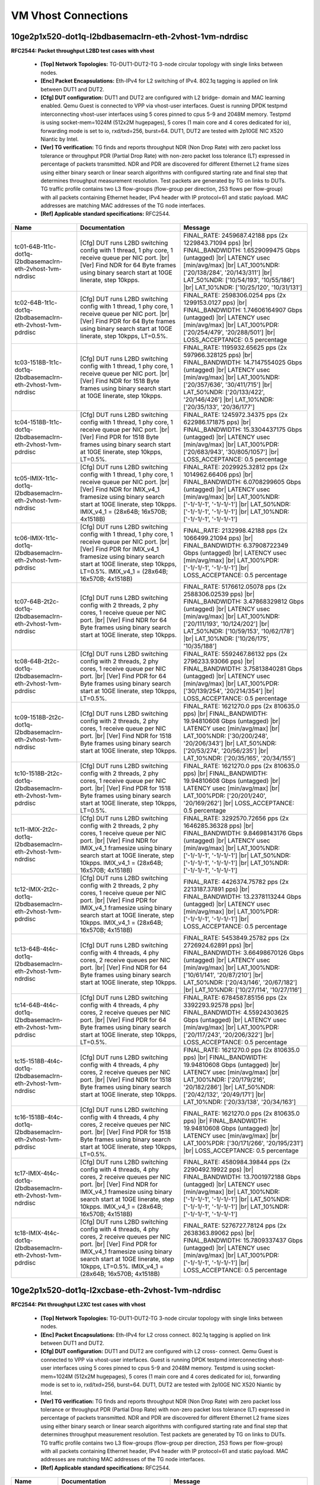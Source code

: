 
.. |br| raw:: html

    <br />

VM Vhost Connections
--------------------

10ge2p1x520-dot1q-l2bdbasemaclrn-eth-2vhost-1vm-ndrdisc
```````````````````````````````````````````````````````

**RFC2544: Packet throughput L2BD test cases with vhost**   

 - **[Top] Network Topologies:** TG-DUT1-DUT2-TG 3-node circular topology with single links between nodes.  

 - **[Enc] Packet Encapsulations:** Eth-IPv4 for L2 switching of IPv4. 802.1q tagging is applied on link between DUT1 and DUT2.  

 - **[Cfg] DUT configuration:** DUT1 and DUT2 are configured with L2 bridge- domain and MAC learning enabled. Qemu Guest is connected to VPP via vhost-user interfaces. Guest is running DPDK testpmd interconnecting vhost-user interfaces using 5 cores pinned to cpus 5-9 and 2048M memory. Testpmd is using socket-mem=1024M (512x2M hugepages), 5 cores (1 main core and 4 cores dedicated for io), forwarding mode is set to io, rxd/txd=256, burst=64. DUT1, DUT2 are tested with 2p10GE NIC X520 Niantic by Intel.  

 - **[Ver] TG verification:** TG finds and reports throughput NDR (Non Drop Rate) with zero packet loss tolerance or throughput PDR (Partial Drop Rate) with non-zero packet loss tolerance (LT) expressed in percentage of packets transmitted. NDR and PDR are discovered for different Ethernet L2 frame sizes using either binary search or linear search algorithms with configured starting rate and final step that determines throughput measurement resolution. Test packets are generated by TG on links to DUTs. TG traffic profile contains two L3 flow-groups (flow-group per direction, 253 flows per flow-group) with all packets containing Ethernet header, IPv4 header with IP protocol=61 and static payload. MAC addresses are matching MAC addresses of the TG node interfaces.  

 - **[Ref] Applicable standard specifications:** RFC2544.

+-------------------------------------------------------------+---------------------------------------------------------------------------------------------------------------------------------------------------------------------------------------------------------------------------------------------------------------+----------------------------------------------------------------------------------------------------------------------------------------------------------------------------------------------------------------------------------------------------------------------------------------+
| Name                                                        | Documentation                                                                                                                                                                                                                                                 | Message                                                                                                                                                                                                                                                                                |
+=============================================================+===============================================================================================================================================================================================================================================================+========================================================================================================================================================================================================================================================================================+
| tc01-64B-1t1c-dot1q-l2bdbasemaclrn-eth-2vhost-1vm-ndrdisc   | [Cfg] DUT runs L2BD switching config with 1 thread, 1 phy core, 1 receive queue per NIC port.  |br| [Ver] Find NDR for 64 Byte frames using binary search start at 10GE linerate, step 10kpps.                                                                | FINAL_RATE: 2459687.42188 pps (2x 1229843.71094 pps)  |br| FINAL_BANDWIDTH: 1.6529099475 Gbps (untagged)  |br| LATENCY usec [min/avg/max]  |br| LAT_100%NDR: ['20/138/284', '20/143/311']  |br| LAT_50%NDR: ['10/54/193', '10/55/186']  |br| LAT_10%NDR: ['10/25/120', '10/31/131']    |
+-------------------------------------------------------------+---------------------------------------------------------------------------------------------------------------------------------------------------------------------------------------------------------------------------------------------------------------+----------------------------------------------------------------------------------------------------------------------------------------------------------------------------------------------------------------------------------------------------------------------------------------+
| tc02-64B-1t1c-dot1q-l2bdbasemaclrn-eth-2vhost-1vm-pdrdisc   | [Cfg] DUT runs L2BD switching config with 1 thread, 1 phy core, 1 receive queue per NIC port.  |br| [Ver] Find PDR for 64 Byte frames using binary search start at 10GE linerate, step 10kpps, LT=0.5%.                                                       | FINAL_RATE: 2598306.0254 pps (2x 1299153.0127 pps)  |br| FINAL_BANDWIDTH: 1.74606164907 Gbps (untagged)  |br| LATENCY usec [min/avg/max]  |br| LAT_100%PDR: ['20/254/479', '20/288/501']  |br| LOSS_ACCEPTANCE: 0.5 percentage                                                         |
+-------------------------------------------------------------+---------------------------------------------------------------------------------------------------------------------------------------------------------------------------------------------------------------------------------------------------------------+----------------------------------------------------------------------------------------------------------------------------------------------------------------------------------------------------------------------------------------------------------------------------------------+
| tc03-1518B-1t1c-dot1q-l2bdbasemaclrn-eth-2vhost-1vm-ndrdisc | [Cfg] DUT runs L2BD switching config with 1 thread, 1 phy core, 1 receive queue per NIC port.  |br| [Ver] Find NDR for 1518 Byte frames using binary search start at 10GE linerate, step 10kpps.                                                              | FINAL_RATE: 1195932.65625 pps (2x 597966.328125 pps)  |br| FINAL_BANDWIDTH: 14.7147554025 Gbps (untagged)  |br| LATENCY usec [min/avg/max]  |br| LAT_100%NDR: ['20/357/636', '30/411/715']  |br| LAT_50%NDR: ['20/133/422', '20/146/426']  |br| LAT_10%NDR: ['20/35/133', '20/36/177'] |
+-------------------------------------------------------------+---------------------------------------------------------------------------------------------------------------------------------------------------------------------------------------------------------------------------------------------------------------+----------------------------------------------------------------------------------------------------------------------------------------------------------------------------------------------------------------------------------------------------------------------------------------+
| tc04-1518B-1t1c-dot1q-l2bdbasemaclrn-eth-2vhost-1vm-pdrdisc | [Cfg] DUT runs L2BD switching config with 1 thread, 1 phy core, 1 receive queue per NIC port.  |br| [Ver] Find PDR for 1518 Byte frames using binary search start at 10GE linerate, step 10kpps, LT=0.5%.                                                     | FINAL_RATE: 1245972.34375 pps (2x 622986.171875 pps)  |br| FINAL_BANDWIDTH: 15.3304437175 Gbps (untagged)  |br| LATENCY usec [min/avg/max]  |br| LAT_100%PDR: ['20/683/943', '30/805/1057']  |br| LOSS_ACCEPTANCE: 0.5 percentage                                                      |
+-------------------------------------------------------------+---------------------------------------------------------------------------------------------------------------------------------------------------------------------------------------------------------------------------------------------------------------+----------------------------------------------------------------------------------------------------------------------------------------------------------------------------------------------------------------------------------------------------------------------------------------+
| tc05-IMIX-1t1c-dot1q-l2bdbasemaclrn-eth-2vhost-1vm-ndrdisc  | [Cfg] DUT runs L2BD switching config with 1 thread, 1 phy core, 1 receive queue per NIC port.  |br| [Ver] Find NDR for IMIX_v4_1 framesize using binary search start at 10GE linerate, step 10kpps. IMIX_v4_1 = (28x64B; 16x570B; 4x1518B)                    | FINAL_RATE: 2029925.32812 pps (2x 1014962.66406 pps)  |br| FINAL_BANDWIDTH: 6.0708299605 Gbps (untagged)  |br| LATENCY usec [min/avg/max]  |br| LAT_100%NDR: ['-1/-1/-1', '-1/-1/-1']  |br| LAT_50%NDR: ['-1/-1/-1', '-1/-1/-1']  |br| LAT_10%NDR: ['-1/-1/-1', '-1/-1/-1']            |
+-------------------------------------------------------------+---------------------------------------------------------------------------------------------------------------------------------------------------------------------------------------------------------------------------------------------------------------+----------------------------------------------------------------------------------------------------------------------------------------------------------------------------------------------------------------------------------------------------------------------------------------+
| tc06-IMIX-1t1c-dot1q-l2bdbasemaclrn-eth-2vhost-1vm-pdrdisc  | [Cfg] DUT runs L2BD switching config with 1 thread, 1 phy core, 1 receive queue per NIC port.  |br| [Ver] Find PDR for IMIX_v4_1 framesize using binary search start at 10GE linerate, step 10kpps, LT=0.5%. IMIX_v4_1 = (28x64B; 16x570B; 4x1518B)           | FINAL_RATE: 2132998.42188 pps (2x 1066499.21094 pps)  |br| FINAL_BANDWIDTH: 6.37908722349 Gbps (untagged)  |br| LATENCY usec [min/avg/max]  |br| LAT_100%PDR: ['-1/-1/-1', '-1/-1/-1']  |br| LOSS_ACCEPTANCE: 0.5 percentage                                                           |
+-------------------------------------------------------------+---------------------------------------------------------------------------------------------------------------------------------------------------------------------------------------------------------------------------------------------------------------+----------------------------------------------------------------------------------------------------------------------------------------------------------------------------------------------------------------------------------------------------------------------------------------+
| tc07-64B-2t2c-dot1q-l2bdbasemaclrn-eth-2vhost-1vm-ndrdisc   | [Cfg] DUT runs L2BD switching config with 2 threads, 2 phy cores, 1 receive queue per NIC port.  |br| [Ver] Find NDR for 64 Byte frames using binary search start at 10GE linerate, step 10kpps.                                                              | FINAL_RATE: 5176612.05078 pps (2x 2588306.02539 pps)  |br| FINAL_BANDWIDTH: 3.47868329812 Gbps (untagged)  |br| LATENCY usec [min/avg/max]  |br| LAT_100%NDR: ['20/111/193', '10/124/202']  |br| LAT_50%NDR: ['10/59/153', '10/62/178']  |br| LAT_10%NDR: ['10/26/175', '10/35/188']   |
+-------------------------------------------------------------+---------------------------------------------------------------------------------------------------------------------------------------------------------------------------------------------------------------------------------------------------------------+----------------------------------------------------------------------------------------------------------------------------------------------------------------------------------------------------------------------------------------------------------------------------------------+
| tc08-64B-2t2c-dot1q-l2bdbasemaclrn-eth-2vhost-1vm-pdrdisc   | [Cfg] DUT runs L2BD switching config with 2 threads, 2 phy cores, 1 receive queue per NIC port.  |br| [Ver] Find PDR for 64 Byte frames using binary search start at 10GE linerate, step 10kpps, LT=0.5%.                                                     | FINAL_RATE: 5592467.86132 pps (2x 2796233.93066 pps)  |br| FINAL_BANDWIDTH: 3.75813840281 Gbps (untagged)  |br| LATENCY usec [min/avg/max]  |br| LAT_100%PDR: ['30/139/254', '20/214/354']  |br| LOSS_ACCEPTANCE: 0.5 percentage                                                       |
+-------------------------------------------------------------+---------------------------------------------------------------------------------------------------------------------------------------------------------------------------------------------------------------------------------------------------------------+----------------------------------------------------------------------------------------------------------------------------------------------------------------------------------------------------------------------------------------------------------------------------------------+
| tc09-1518B-2t2c-dot1q-l2bdbasemaclrn-eth-2vhost-1vm-ndrdisc | [Cfg] DUT runs L2BD switching config with 2 threads, 2 phy cores, 1 receive queue per NIC port.  |br| [Ver] Find NDR for 1518 Byte frames using binary search start at 10GE linerate, step 10kpps.                                                            | FINAL_RATE: 1621270.0 pps (2x 810635.0 pps)  |br| FINAL_BANDWIDTH: 19.94810608 Gbps (untagged)  |br| LATENCY usec [min/avg/max]  |br| LAT_100%NDR: ['30/200/248', '20/206/343']  |br| LAT_50%NDR: ['20/53/274', '20/56/235']  |br| LAT_10%NDR: ['20/35/165', '20/34/155']              |
+-------------------------------------------------------------+---------------------------------------------------------------------------------------------------------------------------------------------------------------------------------------------------------------------------------------------------------------+----------------------------------------------------------------------------------------------------------------------------------------------------------------------------------------------------------------------------------------------------------------------------------------+
| tc10-1518B-2t2c-dot1q-l2bdbasemaclrn-eth-2vhost-1vm-pdrdisc | [Cfg] DUT runs L2BD switching config with 2 threads, 2 phy cores, 1 receive queue per NIC port.  |br| [Ver] Find PDR for 1518 Byte frames using binary search start at 10GE linerate, step 10kpps, LT=0.5%.                                                   | FINAL_RATE: 1621270.0 pps (2x 810635.0 pps)  |br| FINAL_BANDWIDTH: 19.94810608 Gbps (untagged)  |br| LATENCY usec [min/avg/max]  |br| LAT_100%PDR: ['20/201/240', '20/169/262']  |br| LOSS_ACCEPTANCE: 0.5 percentage                                                                  |
+-------------------------------------------------------------+---------------------------------------------------------------------------------------------------------------------------------------------------------------------------------------------------------------------------------------------------------------+----------------------------------------------------------------------------------------------------------------------------------------------------------------------------------------------------------------------------------------------------------------------------------------+
| tc11-IMIX-2t2c-dot1q-l2bdbasemaclrn-eth-2vhost-1vm-ndrdisc  | [Cfg] DUT runs L2BD switching config with 2 threads, 2 phy cores, 1 receive queue per NIC port.  |br| [Ver] Find NDR for IMIX_v4_1 framesize using binary search start at 10GE linerate, step 10kpps. IMIX_v4_1 = (28x64B; 16x570B; 4x1518B)                  | FINAL_RATE: 3292570.72656 pps (2x 1646285.36328 pps)  |br| FINAL_BANDWIDTH: 9.84698143176 Gbps (untagged)  |br| LATENCY usec [min/avg/max]  |br| LAT_100%NDR: ['-1/-1/-1', '-1/-1/-1']  |br| LAT_50%NDR: ['-1/-1/-1', '-1/-1/-1']  |br| LAT_10%NDR: ['-1/-1/-1', '-1/-1/-1']           |
+-------------------------------------------------------------+---------------------------------------------------------------------------------------------------------------------------------------------------------------------------------------------------------------------------------------------------------------+----------------------------------------------------------------------------------------------------------------------------------------------------------------------------------------------------------------------------------------------------------------------------------------+
| tc12-IMIX-2t2c-dot1q-l2bdbasemaclrn-eth-2vhost-1vm-pdrdisc  | [Cfg] DUT runs L2BD switching config with 2 threads, 2 phy cores, 1 receive queue per NIC port.  |br| [Ver] Find PDR for IMIX_v4_1 framesize using binary search start at 10GE linerate, step 10kpps. IMIX_v4_1 = (28x64B; 16x570B; 4x1518B)                  | FINAL_RATE: 4426374.75782 pps (2x 2213187.37891 pps)  |br| FINAL_BANDWIDTH: 13.2378113244 Gbps (untagged)  |br| LATENCY usec [min/avg/max]  |br| LAT_100%PDR: ['-1/-1/-1', '-1/-1/-1']  |br| LOSS_ACCEPTANCE: 0.5 percentage                                                           |
+-------------------------------------------------------------+---------------------------------------------------------------------------------------------------------------------------------------------------------------------------------------------------------------------------------------------------------------+----------------------------------------------------------------------------------------------------------------------------------------------------------------------------------------------------------------------------------------------------------------------------------------+
| tc13-64B-4t4c-dot1q-l2bdbasemaclrn-eth-2vhost-1vm-ndrdisc   | [Cfg] DUT runs L2BD switching config with 4 threads, 4 phy cores, 2 receive queues per NIC port.  |br| [Ver] Find NDR for 64 Byte frames using binary search start at 10GE linerate, step 10kpps.                                                             | FINAL_RATE: 5453849.25782 pps (2x 2726924.62891 pps)  |br| FINAL_BANDWIDTH: 3.66498670126 Gbps (untagged)  |br| LATENCY usec [min/avg/max]  |br| LAT_100%NDR: ['10/61/141', '20/87/210']  |br| LAT_50%NDR: ['20/43/146', '20/67/182']  |br| LAT_10%NDR: ['10/27/114', '10/27/116']     |
+-------------------------------------------------------------+---------------------------------------------------------------------------------------------------------------------------------------------------------------------------------------------------------------------------------------------------------------+----------------------------------------------------------------------------------------------------------------------------------------------------------------------------------------------------------------------------------------------------------------------------------------+
| tc14-64B-4t4c-dot1q-l2bdbasemaclrn-eth-2vhost-1vm-pdrdisc   | [Cfg] DUT runs L2BD switching config with 4 threads, 4 phy cores, 2 receive queues per NIC port.  |br| [Ver] Find PDR for 64 Byte frames using binary search start at 10GE linerate, step 10kpps, LT=0.5%.                                                    | FINAL_RATE: 6784587.85156 pps (2x 3392293.92578 pps)  |br| FINAL_BANDWIDTH: 4.55924303625 Gbps (untagged)  |br| LATENCY usec [min/avg/max]  |br| LAT_100%PDR: ['20/117/243', '20/206/322']  |br| LOSS_ACCEPTANCE: 0.5 percentage                                                       |
+-------------------------------------------------------------+---------------------------------------------------------------------------------------------------------------------------------------------------------------------------------------------------------------------------------------------------------------+----------------------------------------------------------------------------------------------------------------------------------------------------------------------------------------------------------------------------------------------------------------------------------------+
| tc15-1518B-4t4c-dot1q-l2bdbasemaclrn-eth-2vhost-1vm-ndrdisc | [Cfg] DUT runs L2BD switching config with 4 threads, 4 phy cores, 2 receive queues per NIC port.  |br| [Ver] Find NDR for 1518 Byte frames using binary search start at 10GE linerate, step 10kpps.                                                           | FINAL_RATE: 1621270.0 pps (2x 810635.0 pps)  |br| FINAL_BANDWIDTH: 19.94810608 Gbps (untagged)  |br| LATENCY usec [min/avg/max]  |br| LAT_100%NDR: ['20/179/216', '20/182/286']  |br| LAT_50%NDR: ['20/42/132', '20/49/171']  |br| LAT_10%NDR: ['20/33/138', '20/34/163']              |
+-------------------------------------------------------------+---------------------------------------------------------------------------------------------------------------------------------------------------------------------------------------------------------------------------------------------------------------+----------------------------------------------------------------------------------------------------------------------------------------------------------------------------------------------------------------------------------------------------------------------------------------+
| tc16-1518B-4t4c-dot1q-l2bdbasemaclrn-eth-2vhost-1vm-pdrdisc | [Cfg] DUT runs L2BD switching config with 4 threads, 4 phy cores, 2 receive queues per NIC port.  |br| [Ver] Find PDR for 1518 Byte frames using binary search start at 10GE linerate, step 10kpps, LT=0.5%.                                                  | FINAL_RATE: 1621270.0 pps (2x 810635.0 pps)  |br| FINAL_BANDWIDTH: 19.94810608 Gbps (untagged)  |br| LATENCY usec [min/avg/max]  |br| LAT_100%PDR: ['30/171/266', '20/195/231']  |br| LOSS_ACCEPTANCE: 0.5 percentage                                                                  |
+-------------------------------------------------------------+---------------------------------------------------------------------------------------------------------------------------------------------------------------------------------------------------------------------------------------------------------------+----------------------------------------------------------------------------------------------------------------------------------------------------------------------------------------------------------------------------------------------------------------------------------------+
| tc17-IMIX-4t4c-dot1q-l2bdbasemaclrn-eth-2vhost-1vm-ndrdisc  | [Cfg] DUT runs L2BD switching config with 4 threads, 4 phy cores, 2 receive queues per NIC port.  |br| [Ver] Find NDR for IMIX_v4_1 framesize using binary search start at 10GE linerate, step 10kpps. IMIX_v4_1 = (28x64B; 16x570B; 4x1518B)                 | FINAL_RATE: 4580984.39844 pps (2x 2290492.19922 pps)  |br| FINAL_BANDWIDTH: 13.7001972188 Gbps (untagged)  |br| LATENCY usec [min/avg/max]  |br| LAT_100%NDR: ['-1/-1/-1', '-1/-1/-1']  |br| LAT_50%NDR: ['-1/-1/-1', '-1/-1/-1']  |br| LAT_10%NDR: ['-1/-1/-1', '-1/-1/-1']           |
+-------------------------------------------------------------+---------------------------------------------------------------------------------------------------------------------------------------------------------------------------------------------------------------------------------------------------------------+----------------------------------------------------------------------------------------------------------------------------------------------------------------------------------------------------------------------------------------------------------------------------------------+
| tc18-IMIX-4t4c-dot1q-l2bdbasemaclrn-eth-2vhost-1vm-pdrdisc  | [Cfg] DUT runs L2BD switching config with 4 threads, 4 phy cores, 2 receive queues per NIC port.  |br| [Ver] Find PDR for IMIX_v4_1 framesize using binary search start at 10GE linerate, step 10kpps, LT=0.5%. IMIX_v4_1 = (28x64B; 16x570B; 4x1518B)        | FINAL_RATE: 5276727.78124 pps (2x 2638363.89062 pps)  |br| FINAL_BANDWIDTH: 15.7809337437 Gbps (untagged)  |br| LATENCY usec [min/avg/max]  |br| LAT_100%PDR: ['-1/-1/-1', '-1/-1/-1']  |br| LOSS_ACCEPTANCE: 0.5 percentage                                                           |
+-------------------------------------------------------------+---------------------------------------------------------------------------------------------------------------------------------------------------------------------------------------------------------------------------------------------------------------+----------------------------------------------------------------------------------------------------------------------------------------------------------------------------------------------------------------------------------------------------------------------------------------+

10ge2p1x520-dot1q-l2xcbase-eth-2vhost-1vm-ndrdisc
`````````````````````````````````````````````````

**RFC2544: Pkt throughput L2XC test cases with vhost**   

 - **[Top] Network Topologies:** TG-DUT1-DUT2-TG 3-node circular topology with single links between nodes.  

 - **[Enc] Packet Encapsulations:** Eth-IPv4 for L2 cross connect. 802.1q tagging is applied on link between DUT1 and DUT2.  

 - **[Cfg] DUT configuration:** DUT1 and DUT2 are configured with L2 cross- connect. Qemu Guest is connected to VPP via vhost-user interfaces. Guest is running DPDK testpmd interconnecting vhost-user interfaces using 5 cores pinned to cpus 5-9 and 2048M memory. Testpmd is using socket-mem=1024M (512x2M hugepages), 5 cores (1 main core and 4 cores dedicated for io), forwarding mode is set to io, rxd/txd=256, burst=64. DUT1, DUT2 are tested with 2p10GE NIC X520 Niantic by Intel.  

 - **[Ver] TG verification:** TG finds and reports throughput NDR (Non Drop Rate) with zero packet loss tolerance or throughput PDR (Partial Drop Rate) with non-zero packet loss tolerance (LT) expressed in percentage of packets transmitted. NDR and PDR are discovered for different Ethernet L2 frame sizes using either binary search or linear search algorithms with configured starting rate and final step that determines throughput measurement resolution. Test packets are generated by TG on links to DUTs. TG traffic profile contains two L3 flow-groups (flow-group per direction, 253 flows per flow-group) with all packets containing Ethernet header, IPv4 header with IP protocol=61 and static payload. MAC addresses are matching MAC addresses of the TG node interfaces.  

 - **[Ref] Applicable standard specifications:** RFC2544.

+-----------------------------------------------------+---------------------------------------------------------------------------------------------------------------------------------------------------------------------------------------------------------------------------------------------------------------+--------------------------------------------------------------------------------------------------------------------------------------------------------------------------------------------------------------------------------------------------------------------------------------+
| Name                                                | Documentation                                                                                                                                                                                                                                                 | Message                                                                                                                                                                                                                                                                              |
+=====================================================+===============================================================================================================================================================================================================================================================+======================================================================================================================================================================================================================================================================================+
| tc01-64B-1t1c-eth-l2xcbase-eth-2vhost-1vm-ndrdisc   | [Cfg] DUT runs L2XC switching config with 1 thread, 1 phy core, 1 receive queue per NIC port.  |br| [Ver] Find NDR for 64 Byte frames using binary search start at 10GE linerate, step 10kpps.                                                                | FINAL_RATE: 2764648.3496 pps (2x 1382324.1748 pps)  |br| FINAL_BANDWIDTH: 1.85784369093 Gbps (untagged)  |br| LATENCY usec [min/avg/max]  |br| LAT_100%NDR: ['30/127/220', '30/141/248']  |br| LAT_50%NDR: ['10/63/194', '10/65/199']  |br| LAT_10%NDR: ['10/24/101', '10/28/153']   |
+-----------------------------------------------------+---------------------------------------------------------------------------------------------------------------------------------------------------------------------------------------------------------------------------------------------------------------+--------------------------------------------------------------------------------------------------------------------------------------------------------------------------------------------------------------------------------------------------------------------------------------+
| tc02-64B-1t1c-eth-l2xcbase-eth-2vhost-1vm-pdrdisc   | [Cfg] DUT runs L2BD switching config with 1 thread, 1 phy core, 1 receive queue per NIC port.  |br| [Ver] Find PDR for 64 Byte frames using binary search start at 10GE linerate, step 10kpps, LT=0.5%.                                                       | FINAL_RATE: 2875543.23242 pps (2x 1437771.61621 pps)  |br| FINAL_BANDWIDTH: 1.93236505219 Gbps (untagged)  |br| LATENCY usec [min/avg/max]  |br| LAT_100%PDR: ['20/241/417', '20/274/453']  |br| LOSS_ACCEPTANCE: 0.5 percentage                                                     |
+-----------------------------------------------------+---------------------------------------------------------------------------------------------------------------------------------------------------------------------------------------------------------------------------------------------------------------+--------------------------------------------------------------------------------------------------------------------------------------------------------------------------------------------------------------------------------------------------------------------------------------+
| tc03-1518B-1t1c-eth-l2xcbase-eth-2vhost-1vm-ndrdisc | [Cfg] DUT runs L2XC switching config with 1 thread, 1 phy core, 1 receive queue per NIC port.  |br| [Ver] Find NDR for 1518 Byte frames using binary search start at 10GE linerate, step 10kpps.                                                              | FINAL_RATE: 1270992.1875 pps (2x 635496.09375 pps)  |br| FINAL_BANDWIDTH: 15.638287875 Gbps (untagged)  |br| LATENCY usec [min/avg/max]  |br| LAT_100%NDR: ['30/570/809', '20/674/1020']  |br| LAT_50%NDR: ['20/117/388', '20/133/447']  |br| LAT_10%NDR: ['20/35/157', '20/38/182'] |
+-----------------------------------------------------+---------------------------------------------------------------------------------------------------------------------------------------------------------------------------------------------------------------------------------------------------------------+--------------------------------------------------------------------------------------------------------------------------------------------------------------------------------------------------------------------------------------------------------------------------------------+
| tc04-1518B-1t1c-eth-l2xcbase-eth-2vhost-1vm-pdrdisc | [Cfg] DUT runs L2BD switching config with 1 thread, 1 phy core, 1 receive queue per NIC port.  |br| [Ver] Find PDR for 1518 Byte frames using binary search start at 10GE linerate, step 10kpps, LT=0.5%.                                                     | FINAL_RATE: 1296012.03125 pps (2x 648006.015625 pps)  |br| FINAL_BANDWIDTH: 15.9461320325 Gbps (untagged)  |br| LATENCY usec [min/avg/max]  |br| LAT_100%PDR: ['20/577/907', '20/692/1073']  |br| LOSS_ACCEPTANCE: 0.5 percentage                                                    |
+-----------------------------------------------------+---------------------------------------------------------------------------------------------------------------------------------------------------------------------------------------------------------------------------------------------------------------+--------------------------------------------------------------------------------------------------------------------------------------------------------------------------------------------------------------------------------------------------------------------------------------+
| tc05-IMIX-1t1c-eth-l2xcbase-eth-2vhost-1vm-ndrdisc  | [Cfg] DUT runs L2BD switching config with 1 thread, 1 phy core, 1 receive queue per NIC port.  |br| [Ver] Find NDR for IMIX_v4_1 framesize using binary search start at 10GE linerate, step 10kpps. IMIX_v4_1 = (28x64B; 16x570B; 4x1518B)                    | FINAL_RATE: 2236071.51562 pps (2x 1118035.75781 pps)  |br| FINAL_BANDWIDTH: 6.68734448642 Gbps (untagged)  |br| LATENCY usec [min/avg/max]  |br| LAT_100%NDR: ['-1/-1/-1', '-1/-1/-1']  |br| LAT_50%NDR: ['-1/-1/-1', '-1/-1/-1']  |br| LAT_10%NDR: ['-1/-1/-1', '-1/-1/-1']         |
+-----------------------------------------------------+---------------------------------------------------------------------------------------------------------------------------------------------------------------------------------------------------------------------------------------------------------------+--------------------------------------------------------------------------------------------------------------------------------------------------------------------------------------------------------------------------------------------------------------------------------------+
| tc06-IMIX-1t1c-eth-l2xcbase-eth-2vhost-1vm-pdrdisc  | [Cfg] DUT runs L2BD switching config with 1 thread, 1 phy core, 1 receive queue per NIC port.  |br| [Ver] Find PDR for IMIX_v4_1 framesize using binary search start at 10GE linerate, step 10kpps, LT=0.5%. IMIX_v4_1 = (28x64B; 16x570B; 4x1518B)           | FINAL_RATE: 2287608.0625 pps (2x 1143804.03125 pps)  |br| FINAL_BANDWIDTH: 6.84147311791 Gbps (untagged)  |br| LATENCY usec [min/avg/max]  |br| LAT_100%PDR: ['-1/-1/-1', '-1/-1/-1']  |br| LOSS_ACCEPTANCE: 0.5 percentage                                                          |
+-----------------------------------------------------+---------------------------------------------------------------------------------------------------------------------------------------------------------------------------------------------------------------------------------------------------------------+--------------------------------------------------------------------------------------------------------------------------------------------------------------------------------------------------------------------------------------------------------------------------------------+
| tc07-64B-2t2c-eth-l2xcbase-eth-2vhost-1vm-ndrdisc   | [Cfg] DUT runs L2XC switching config with 2 threads, 2 phy cores, 1 receive queue per NIC port.  |br| [Ver] Find NDR for 64 Byte frames using binary search start at 10GE linerate, step 10kpps.                                                              | FINAL_RATE: 5315230.6543 pps (2x 2657615.32715 pps)  |br| FINAL_BANDWIDTH: 3.57183499969 Gbps (untagged)  |br| LATENCY usec [min/avg/max]  |br| LAT_100%NDR: ['20/82/151', '30/92/166']  |br| LAT_50%NDR: ['10/53/161', '10/64/183']  |br| LAT_10%NDR: ['10/31/145', '10/28/151']    |
+-----------------------------------------------------+---------------------------------------------------------------------------------------------------------------------------------------------------------------------------------------------------------------------------------------------------------------+--------------------------------------------------------------------------------------------------------------------------------------------------------------------------------------------------------------------------------------------------------------------------------------+
| tc08-64B-2t2c-eth-l2xcbase-eth-2vhost-1vm-pdrdisc   | [Cfg] DUT runs L2BD switching config with 2 threads, 2 phy cores, 1 receive queue per NIC port.  |br| [Ver] Find PDR for 64 Byte frames using binary search start at 10GE linerate, step 10kpps, LT=0.5%.                                                     | FINAL_RATE: 6285560.8789 pps (2x 3142780.43945 pps)  |br| FINAL_BANDWIDTH: 4.22389691062 Gbps (untagged)  |br| LATENCY usec [min/avg/max]  |br| LAT_100%PDR: ['40/126/263', '60/201/367']  |br| LOSS_ACCEPTANCE: 0.5 percentage                                                      |
+-----------------------------------------------------+---------------------------------------------------------------------------------------------------------------------------------------------------------------------------------------------------------------------------------------------------------------+--------------------------------------------------------------------------------------------------------------------------------------------------------------------------------------------------------------------------------------------------------------------------------------+
| tc09-1518B-2t2c-eth-l2xcbase-eth-2vhost-1vm-ndrdisc | [Cfg] DUT runs L2XC switching config with 2 threads, 2 phy cores, 1 receive queue per NIC port.  |br| [Ver] Find NDR for 1518 Byte frames using binary search start at 10GE linerate, step 10kpps.                                                            | FINAL_RATE: 1621270.0 pps (2x 810635.0 pps)  |br| FINAL_BANDWIDTH: 19.94810608 Gbps (untagged)  |br| LATENCY usec [min/avg/max]  |br| LAT_100%NDR: ['20/182/272', '20/208/292']  |br| LAT_50%NDR: ['20/50/176', '20/51/198']  |br| LAT_10%NDR: ['20/33/213', '20/34/205']            |
+-----------------------------------------------------+---------------------------------------------------------------------------------------------------------------------------------------------------------------------------------------------------------------------------------------------------------------+--------------------------------------------------------------------------------------------------------------------------------------------------------------------------------------------------------------------------------------------------------------------------------------+
| tc10-1518B-2t2c-eth-l2xcbase-eth-2vhost-1vm-pdrdisc | [Cfg] DUT runs L2BD switching config with 2 threads, 2 phy cores, 1 receive queue per NIC port.  |br| [Ver] Find PDR for 1518 Byte frames using binary search start at 10GE linerate, step 10kpps, LT=0.5%.                                                   | FINAL_RATE: 1621270.0 pps (2x 810635.0 pps)  |br| FINAL_BANDWIDTH: 19.94810608 Gbps (untagged)  |br| LATENCY usec [min/avg/max]  |br| LAT_100%PDR: ['20/149/175', '20/160/200']  |br| LOSS_ACCEPTANCE: 0.5 percentage                                                                |
+-----------------------------------------------------+---------------------------------------------------------------------------------------------------------------------------------------------------------------------------------------------------------------------------------------------------------------+--------------------------------------------------------------------------------------------------------------------------------------------------------------------------------------------------------------------------------------------------------------------------------------+
| tc11-IMIX-2t2c-eth-l2xcbase-eth-2vhost-1vm-ndrdisc  | [Cfg] DUT runs L2BD switching config with 2 threads, 2 phy cores, 1 receive queue per NIC port.  |br| [Ver] Find NDR for IMIX_v4_1 framesize using binary search start at 10GE linerate, step 10kpps. IMIX_v4_1 = (28x64B; 16x570B; 4x1518B)                  | FINAL_RATE: 4117155.47656 pps (2x 2058577.73828 pps)  |br| FINAL_BANDWIDTH: 12.3130395354 Gbps (untagged)  |br| LATENCY usec [min/avg/max]  |br| LAT_100%NDR: ['-1/-1/-1', '-1/-1/-1']  |br| LAT_50%NDR: ['-1/-1/-1', '-1/-1/-1']  |br| LAT_10%NDR: ['-1/-1/-1', '-1/-1/-1']         |
+-----------------------------------------------------+---------------------------------------------------------------------------------------------------------------------------------------------------------------------------------------------------------------------------------------------------------------+--------------------------------------------------------------------------------------------------------------------------------------------------------------------------------------------------------------------------------------------------------------------------------------+
| tc12-IMIX-2t2c-eth-l2xcbase-eth-2vhost-1vm-pdrdisc  | [Cfg] DUT runs L2BD switching config with 2 threads, 2 phy cores, 1 receive queue per NIC port.  |br| [Ver] Find PDR for IMIX_v4_1 framesize using binary search start at 10GE linerate, step 10kpps, LT=0.5%. IMIX_v4_1 = (28x64B; 16x570B; 4x1518B)         | FINAL_RATE: 4838667.13282 pps (2x 2419333.56641 pps)  |br| FINAL_BANDWIDTH: 14.4708403762 Gbps (untagged)  |br| LATENCY usec [min/avg/max]  |br| LAT_100%PDR: ['-1/-1/-1', '-1/-1/-1']  |br| LOSS_ACCEPTANCE: 0.5 percentage                                                         |
+-----------------------------------------------------+---------------------------------------------------------------------------------------------------------------------------------------------------------------------------------------------------------------------------------------------------------------+--------------------------------------------------------------------------------------------------------------------------------------------------------------------------------------------------------------------------------------------------------------------------------------+
| tc13-64B-4t4c-eth-l2xcbase-eth-2vhost-1vm-ndrdisc   | [Cfg] DUT runs L2XC switching config with 4 threads, 4 phy cores, 2 receive queues per NIC port.  |br| [Ver] Find NDR for 64 Byte frames using binary search start at 10GE linerate, step 10kpps.                                                             | FINAL_RATE: 6451903.20312 pps (2x 3225951.60156 pps)  |br| FINAL_BANDWIDTH: 4.3356789525 Gbps (untagged)  |br| LATENCY usec [min/avg/max]  |br| LAT_100%NDR: ['20/61/138', '30/88/173']  |br| LAT_50%NDR: ['10/35/112', '10/49/139']  |br| LAT_10%NDR: ['10/24/80', '10/25/91']      |
+-----------------------------------------------------+---------------------------------------------------------------------------------------------------------------------------------------------------------------------------------------------------------------------------------------------------------------+--------------------------------------------------------------------------------------------------------------------------------------------------------------------------------------------------------------------------------------------------------------------------------------+
| tc14-64B-4t4c-eth-l2xcbase-eth-2vhost-1vm-pdrdisc   | [Cfg] DUT runs L2XC switching config with 4 threads, 4 phy cores, 2 receive queues per NIC port.  |br| [Ver] Find PDR for 64 Byte frames using binary search start at 10GE linerate, step 10kpps, LT=0.5%.                                                    | FINAL_RATE: 7449957.14844 pps (2x 3724978.57422 pps)  |br| FINAL_BANDWIDTH: 5.00637120375 Gbps (untagged)  |br| LATENCY usec [min/avg/max]  |br| LAT_100%PDR: ['30/98/200', '30/168/293']  |br| LOSS_ACCEPTANCE: 0.5 percentage                                                      |
+-----------------------------------------------------+---------------------------------------------------------------------------------------------------------------------------------------------------------------------------------------------------------------------------------------------------------------+--------------------------------------------------------------------------------------------------------------------------------------------------------------------------------------------------------------------------------------------------------------------------------------+
| tc15-1518B-4t4c-eth-l2xcbase-eth-2vhost-1vm-ndrdisc | [Cfg] DUT runs L2XC switching config with 4 threads, 4 phy cores, 2 receive queues per NIC port.  |br| [Ver] Find NDR for 1518 Byte frames using binary search start at 10GE linerate, step 10kpps.                                                           | FINAL_RATE: 1621270.0 pps (2x 810635.0 pps)  |br| FINAL_BANDWIDTH: 19.94810608 Gbps (untagged)  |br| LATENCY usec [min/avg/max]  |br| LAT_100%NDR: ['20/170/210', '20/170/278']  |br| LAT_50%NDR: ['20/42/134', '20/48/166']  |br| LAT_10%NDR: ['20/31/132', '20/32/153']            |
+-----------------------------------------------------+---------------------------------------------------------------------------------------------------------------------------------------------------------------------------------------------------------------------------------------------------------------+--------------------------------------------------------------------------------------------------------------------------------------------------------------------------------------------------------------------------------------------------------------------------------------+
| tc16-1518B-4t4c-eth-l2xcbase-eth-2vhost-1vm-pdrdisc | [Cfg] DUT runs L2XC switching config with 4 threads, 4 phy cores, 2 receive queues per NIC port.  |br| [Ver] Find PDR for 1518 Byte frames using binary search start at 10GE linerate, step 10kpps, LT=0.5%.                                                  | FINAL_RATE: 1621270.0 pps (2x 810635.0 pps)  |br| FINAL_BANDWIDTH: 19.94810608 Gbps (untagged)  |br| LATENCY usec [min/avg/max]  |br| LAT_100%PDR: ['20/121/209', '20/180/223']  |br| LOSS_ACCEPTANCE: 0.5 percentage                                                                |
+-----------------------------------------------------+---------------------------------------------------------------------------------------------------------------------------------------------------------------------------------------------------------------------------------------------------------------+--------------------------------------------------------------------------------------------------------------------------------------------------------------------------------------------------------------------------------------------------------------------------------------+
| tc17-IMIX-4t4c-eth-l2xcbase-eth-2vhost-1vm-ndrdisc  | [Cfg] DUT runs L2XC switching config with 4 threads, 4 phy cores, 2 receive queues per NIC port.  |br| [Ver] Find NDR for IMIX_v4_1 framesize using binary search start at 10GE linerate, step 10kpps. IMIX_v4_1 = (28x64B; 16x570B; 4x1518B)                 | FINAL_RATE: 4503679.57812 pps (2x 2251839.78906 pps)  |br| FINAL_BANDWIDTH: 13.4690042715 Gbps (untagged)  |br| LATENCY usec [min/avg/max]  |br| LAT_100%NDR: ['-1/-1/-1', '-1/-1/-1']  |br| LAT_50%NDR: ['-1/-1/-1', '-1/-1/-1']  |br| LAT_10%NDR: ['-1/-1/-1', '-1/-1/-1']         |
+-----------------------------------------------------+---------------------------------------------------------------------------------------------------------------------------------------------------------------------------------------------------------------------------------------------------------------+--------------------------------------------------------------------------------------------------------------------------------------------------------------------------------------------------------------------------------------------------------------------------------------+
| tc18-IMIX-4t4c-eth-l2xcbase-eth-2vhost-1vm-pdrdisc  | [Cfg] DUT runs L2XC switching config with 4 threads, 4 phy cores, 2 receive queues per NIC port.  |br| [Ver] Find PDR for IMIX_v4_1 framesize using binary search start at 10GE linerate, step 10kpps, LT=0.5%. IMIX_v4_1 = (28x64B; 16x570B; 4x1518B)        | FINAL_RATE: 5689020.15624 pps (2x 2844510.07812 pps)  |br| FINAL_BANDWIDTH: 17.0139627956 Gbps (untagged)  |br| LATENCY usec [min/avg/max]  |br| LAT_100%PDR: ['-1/-1/-1', '-1/-1/-1']  |br| LOSS_ACCEPTANCE: 0.5 percentage                                                         |
+-----------------------------------------------------+---------------------------------------------------------------------------------------------------------------------------------------------------------------------------------------------------------------------------------------------------------------+--------------------------------------------------------------------------------------------------------------------------------------------------------------------------------------------------------------------------------------------------------------------------------------+

10ge2p1x520-eth-l2bdbasemaclrn-eth-2vhost-1vm-ndrdisc
`````````````````````````````````````````````````````

**RFC2544: Pkt throughput L2BD test cases with vhost**   

 - **[Top] Network Topologies:** TG-DUT1-DUT2-TG 3-node circular topology with single links between nodes.  

 - **[Enc] Packet Encapsulations:** Eth-IPv4 for L2 switching of IPv4.  

 - **[Cfg] DUT configuration:** DUT1 and DUT2 are configured with L2 bridge- domain and MAC learning enabled. Qemu Guest is connected to VPP via vhost-user interfaces. Guest is running DPDK testpmd interconnecting vhost-user interfaces using 5 cores pinned to cpus 5-9 and 2048M memory. Testpmd is using socket-mem=1024M (512x2M hugepages), 5 cores (1 main core and 4 cores dedicated for io), forwarding mode is set to io, rxd/txd=256, burst=64. DUT1, DUT2 are tested with 2p10GE NIC X520 Niantic by Intel.  

 - **[Ver] TG verification:** TG finds and reports throughput NDR (Non Drop Rate) with zero packet loss tolerance or throughput PDR (Partial Drop Rate) with non-zero packet loss tolerance (LT) expressed in percentage of packets transmitted. NDR and PDR are discovered for different Ethernet L2 frame sizes using either binary search or linear search algorithms with configured starting rate and final step that determines throughput measurement resolution. Test packets are generated by TG on links to DUTs. TG traffic profile contains two L3 flow-groups (flow-group per direction, 253 flows per flow-group) with all packets containing Ethernet header, IPv4 header with IP protocol=61 and static payload. MAC addresses are matching MAC addresses of the TG node interfaces.  

 - **[Ref] Applicable standard specifications:** RFC2544.

+-----------------------------------------------------------+--------------------------------------------------------------------------------------------------------------------------------------------------------------------------------------------------------------------------------------------------------------+----------------------------------------------------------------------------------------------------------------------------------------------------------------------------------------------------------------------------------------------------------------------------------------+
| Name                                                      | Documentation                                                                                                                                                                                                                                                | Message                                                                                                                                                                                                                                                                                |
+===========================================================+==============================================================================================================================================================================================================================================================+========================================================================================================================================================================================================================================================================================+
| tc01-64B-1t1c-eth-l2bdbasemaclrn-eth-2vhost-1vm-ndrdisc   | [Cfg] DUT runs L2BD switching config with 1 thread, 1 phy core,  1 receive queue per NIC port.  |br| [Ver] Find NDR for 64 Byte frames  using binary search start at 10GE linerate, step 10kpps.                                                             | FINAL_RATE: 2663079.35938 pps (2x 1331539.67969 pps)  |br| FINAL_BANDWIDTH: 1.7895893295 Gbps (untagged)  |br| LATENCY usec [min/avg/max]  |br| LAT_100%NDR: ['20/106/269', '20/104/281']  |br| LAT_50%NDR: ['10/61/202', '10/57/192']  |br| LAT_10%NDR: ['10/25/129', '10/30/143']    |
+-----------------------------------------------------------+--------------------------------------------------------------------------------------------------------------------------------------------------------------------------------------------------------------------------------------------------------------+----------------------------------------------------------------------------------------------------------------------------------------------------------------------------------------------------------------------------------------------------------------------------------------+
| tc02-64B-1t1c-eth-l2bdbasemaclrn-eth-2vhost-1vm-pdrdisc   | [Cfg] DUT runs L2BD switching config with 1 thread, 1 phy core,  1 receive queue per NIC port.  |br| [Ver] Find PDR for 64 Byte frames  using binary search start at 10GE linerate, step 10kpps, LT=0.5%.                                                    | FINAL_RATE: 2895437.98438 pps (2x 1447718.99219 pps)  |br| FINAL_BANDWIDTH: 1.9457343255 Gbps (untagged)  |br| LATENCY usec [min/avg/max]  |br| LAT_100%PDR: ['20/147/493', '20/143/489']  |br| LOSS_ACCEPTANCE: 0.5 percentage                                                        |
+-----------------------------------------------------------+--------------------------------------------------------------------------------------------------------------------------------------------------------------------------------------------------------------------------------------------------------------+----------------------------------------------------------------------------------------------------------------------------------------------------------------------------------------------------------------------------------------------------------------------------------------+
| tc03-1518B-1t1c-eth-l2bdbasemaclrn-eth-2vhost-1vm-ndrdisc | [Cfg] DUT runs L2BD switching config with 1 thread, 1 phy core,  1 receive queue per NIC port.  |br| [Ver] Find NDR for 1518 Byte frames  using binary search start at 10GE linerate, step 10kpps.                                                           | FINAL_RATE: 1299371.65625 pps (2x 649685.828125 pps)  |br| FINAL_BANDWIDTH: 15.9874688585 Gbps (untagged)  |br| LATENCY usec [min/avg/max]  |br| LAT_100%NDR: ['20/548/784', '20/541/787']  |br| LAT_50%NDR: ['20/116/379', '20/111/431']  |br| LAT_10%NDR: ['20/33/581', '20/36/536'] |
+-----------------------------------------------------------+--------------------------------------------------------------------------------------------------------------------------------------------------------------------------------------------------------------------------------------------------------------+----------------------------------------------------------------------------------------------------------------------------------------------------------------------------------------------------------------------------------------------------------------------------------------+
| tc04-1518B-1t1c-eth-l2bdbasemaclrn-eth-2vhost-1vm-pdrdisc | [Cfg] DUT runs L2BD switching config with 1 thread, 1 phy core,  1 receive queue per NIC port.  |br| [Ver] Find PDR for 1518 Byte frames  using binary search start at 10GE linerate, step 10kpps, LT=0.5%.                                                  | FINAL_RATE: 1324457.375 pps (2x 662228.6875 pps)  |br| FINAL_BANDWIDTH: 16.296123542 Gbps (untagged)  |br| LATENCY usec [min/avg/max]  |br| LAT_100%PDR: ['30/1433/3046', '20/1434/3099']  |br| LOSS_ACCEPTANCE: 0.5 percentage                                                        |
+-----------------------------------------------------------+--------------------------------------------------------------------------------------------------------------------------------------------------------------------------------------------------------------------------------------------------------------+----------------------------------------------------------------------------------------------------------------------------------------------------------------------------------------------------------------------------------------------------------------------------------------+
| tc05-IMIX-1t1c-eth-l2bdbasemaclrn-eth-2vhost-1vm-ndrdisc  | [Cfg] DUT runs L2BD switching config with 1 thread, 1 phy core,  1 receive queue per NIC port.  |br| [Ver] Find NDR for IMIX_v4_1 frame  size using binary search start at 10GE linerate, step 5kpps. IMIX_v4_1 = (28x64B;16x570B;4x1518B)                   | FINAL_RATE: 2285898.6875 pps (2x 1142949.34375 pps)  |br| FINAL_BANDWIDTH: 6.83636094713 Gbps (untagged)  |br| LATENCY usec [min/avg/max]  |br| LAT_100%NDR: ['-1/-1/-1', '-1/-1/-1']  |br| LAT_50%NDR: ['-1/-1/-1', '-1/-1/-1']  |br| LAT_10%NDR: ['-1/-1/-1', '-1/-1/-1']            |
+-----------------------------------------------------------+--------------------------------------------------------------------------------------------------------------------------------------------------------------------------------------------------------------------------------------------------------------+----------------------------------------------------------------------------------------------------------------------------------------------------------------------------------------------------------------------------------------------------------------------------------------+
| tc06-IMIX-1t1c-eth-l2bdbasemaclrn-eth-2vhost-1vm-pdrdisc  | [Cfg] DUT runs L2BD switching config with 1 thread, 1 phy core,  1 receive queue per NIC port.  |br| [Ver] Find PDR for IMIX_v4_1 frame  size using binary search start at 10GE linerate, step 5kpps, LT=0.5%. IMIX_v4_1 = (28x64B;16x570B;4x1518B)          | FINAL_RATE: 2259853.875 pps (2x 1129926.9375 pps)  |br| FINAL_BANDWIDTH: 6.75846959524 Gbps (untagged)  |br| LATENCY usec [min/avg/max]  |br| LAT_100%PDR: ['-1/-1/-1', '-1/-1/-1']  |br| LOSS_ACCEPTANCE: 0.5 percentage                                                              |
+-----------------------------------------------------------+--------------------------------------------------------------------------------------------------------------------------------------------------------------------------------------------------------------------------------------------------------------+----------------------------------------------------------------------------------------------------------------------------------------------------------------------------------------------------------------------------------------------------------------------------------------+
| tc07-64B-2t2c-eth-l2bdbasemaclrn-eth-2vhost-1vm-ndrdisc   | [Cfg] DUT runs L2BD switching config with 2 threads, 2 phy cores,  1 receive queue per NIC port.  |br| [Ver] Find NDR for 64 Byte frames  using binary search start at 10GE linerate, step 10kpps.                                                           | FINAL_RATE: 5712786.3125 pps (2x 2856393.15625 pps)  |br| FINAL_BANDWIDTH: 3.838992402 Gbps (untagged)  |br| LATENCY usec [min/avg/max]  |br| LAT_100%NDR: ['20/93/271', '30/104/275']  |br| LAT_50%NDR: ['10/51/141', '10/53/138']  |br| LAT_10%NDR: ['10/26/88', '10/31/163']        |
+-----------------------------------------------------------+--------------------------------------------------------------------------------------------------------------------------------------------------------------------------------------------------------------------------------------------------------------+----------------------------------------------------------------------------------------------------------------------------------------------------------------------------------------------------------------------------------------------------------------------------------------+
| tc08-64B-2t2c-eth-l2bdbasemaclrn-eth-2vhost-1vm-pdrdisc   | [Cfg] DUT runs L2BD switching config with 2 threads, 2 phy cores,  1 receive queue per NIC port.  |br| [Ver] Find PDR for 64 Byte frames  using binary search start at 10GE linerate, step 10kpps, LT=0.5%.                                                  | FINAL_RATE: 6322727.70312 pps (2x 3161363.85156 pps)  |br| FINAL_BANDWIDTH: 4.2488730165 Gbps (untagged)  |br| LATENCY usec [min/avg/max]  |br| LAT_100%PDR: ['30/130/267', '20/177/314']  |br| LOSS_ACCEPTANCE: 0.5 percentage                                                        |
+-----------------------------------------------------------+--------------------------------------------------------------------------------------------------------------------------------------------------------------------------------------------------------------------------------------------------------------+----------------------------------------------------------------------------------------------------------------------------------------------------------------------------------------------------------------------------------------------------------------------------------------+
| tc09-1518B-2t2c-eth-l2bdbasemaclrn-eth-2vhost-1vm-ndrdisc | [Cfg] DUT runs L2BD switching config with 2 threads, 2 phy cores,  1 receive queue per NIC port.  |br| [Ver] Find NDR for 1518 Byte frames  using binary search start at 10GE linerate, step 10kpps.                                                         | FINAL_RATE: 1625486.0 pps (2x 812743.0 pps)  |br| FINAL_BANDWIDTH: 19.999979744 Gbps (untagged)  |br| LATENCY usec [min/avg/max]  |br| LAT_100%NDR: ['20/263/282', '20/241/278']  |br| LAT_50%NDR: ['20/49/171', '20/51/175']  |br| LAT_10%NDR: ['20/34/162', '20/34/156']             |
+-----------------------------------------------------------+--------------------------------------------------------------------------------------------------------------------------------------------------------------------------------------------------------------------------------------------------------------+----------------------------------------------------------------------------------------------------------------------------------------------------------------------------------------------------------------------------------------------------------------------------------------+
| tc10-1518B-2t2c-eth-l2bdbasemaclrn-eth-2vhost-1vm-pdrdisc | [Cfg] DUT runs L2BD switching config with 2 threads, 2 phy cores,  1 receive queue per NIC port.  |br| [Ver] Find PDR for 1518 Byte frames  using binary search start at 10GE linerate, step 10kpps, LT=0.5%.                                                | FINAL_RATE: 1625486.0 pps (2x 812743.0 pps)  |br| FINAL_BANDWIDTH: 19.999979744 Gbps (untagged)  |br| LATENCY usec [min/avg/max]  |br| LAT_100%PDR: ['20/158/173', '20/172/188']  |br| LOSS_ACCEPTANCE: 0.5 percentage                                                                 |
+-----------------------------------------------------------+--------------------------------------------------------------------------------------------------------------------------------------------------------------------------------------------------------------------------------------------------------------+----------------------------------------------------------------------------------------------------------------------------------------------------------------------------------------------------------------------------------------------------------------------------------------+
| tc11-IMIX-2t2c-eth-l2bdbasemaclrn-eth-2vhost-1vm-ndrdisc  | [Cfg] DUT runs L2BD switching config with 2 threads, 2 phy cores,  1 receive queue per NIC port.  |br| [Ver] Find NDR for IMIX_v4_1 frame  size using binary search start at 10GE linerate, step 5kpps. IMIX_v4_1 = (28x64B;16x570B;4x1518B)                 | FINAL_RATE: 4109035.5625 pps (2x 2054517.78125 pps)  |br| FINAL_BANDWIDTH: 12.2887555793 Gbps (untagged)  |br| LATENCY usec [min/avg/max]  |br| LAT_100%NDR: ['-1/-1/-1', '-1/-1/-1']  |br| LAT_50%NDR: ['-1/-1/-1', '-1/-1/-1']  |br| LAT_10%NDR: ['-1/-1/-1', '-1/-1/-1']            |
+-----------------------------------------------------------+--------------------------------------------------------------------------------------------------------------------------------------------------------------------------------------------------------------------------------------------------------------+----------------------------------------------------------------------------------------------------------------------------------------------------------------------------------------------------------------------------------------------------------------------------------------+
| tc12-IMIX-2t2c-eth-l2bdbasemaclrn-eth-2vhost-1vm-pdrdisc  | [Cfg] DUT runs L2BD switching config with 2 threads, 2 phy cores,  1 receive queue per NIC port.  |br| [Ver] Find PDR for IMIX_v4_1 frame  size using binary search start at 10GE linerate, step 5kpps, LT=0.5%. IMIX_v4_1 = (28x64B;16x570B;4x1518B)        | FINAL_RATE: 4838290.3125 pps (2x 2419145.15625 pps)  |br| FINAL_BANDWIDTH: 14.4697134322 Gbps (untagged)  |br| LATENCY usec [min/avg/max]  |br| LAT_100%PDR: ['-1/-1/-1', '-1/-1/-1']  |br| LOSS_ACCEPTANCE: 0.5 percentage                                                            |
+-----------------------------------------------------------+--------------------------------------------------------------------------------------------------------------------------------------------------------------------------------------------------------------------------------------------------------------+----------------------------------------------------------------------------------------------------------------------------------------------------------------------------------------------------------------------------------------------------------------------------------------+
| tc13-64B-4t4c-eth-l2bdbasemaclrn-eth-2vhost-1vm-ndrdisc   | [Cfg] DUT runs L2BD switching config with 4 threads, 4 phy cores,  2 receive queues per NIC port.  |br| [Ver] Find NDR for 64 Byte frames  using binary search start at 10GE linerate, step 10kpps.                                                          | FINAL_RATE: 6206548.39062 pps (2x 3103274.19531 pps)  |br| FINAL_BANDWIDTH: 4.1708005185 Gbps (untagged)  |br| LATENCY usec [min/avg/max]  |br| LAT_100%NDR: ['20/59/133', '20/85/172']  |br| LAT_50%NDR: ['10/34/116', '10/52/135']  |br| LAT_10%NDR: ['10/28/129', '10/28/99']       |
+-----------------------------------------------------------+--------------------------------------------------------------------------------------------------------------------------------------------------------------------------------------------------------------------------------------------------------------+----------------------------------------------------------------------------------------------------------------------------------------------------------------------------------------------------------------------------------------------------------------------------------------+
| tc14-64B-4t4c-eth-l2bdbasemaclrn-eth-2vhost-1vm-pdrdisc   | [Cfg] DUT runs L2BD switching config with 4 threads, 4 phy cores,  2 receive queues per NIC port.  |br| [Ver] Find PDR for 64 Byte frames  using binary search start at 10GE linerate, step 10kpps, LT=0.5%.                                                 | FINAL_RATE: 7542610.48438 pps (2x 3771305.24219 pps)  |br| FINAL_BANDWIDTH: 5.0686342455 Gbps (untagged)  |br| LATENCY usec [min/avg/max]  |br| LAT_100%PDR: ['10/78/162', '20/174/311']  |br| LOSS_ACCEPTANCE: 0.5 percentage                                                         |
+-----------------------------------------------------------+--------------------------------------------------------------------------------------------------------------------------------------------------------------------------------------------------------------------------------------------------------------+----------------------------------------------------------------------------------------------------------------------------------------------------------------------------------------------------------------------------------------------------------------------------------------+
| tc15-1518B-4t4c-eth-l2bdbasemaclrn-eth-2vhost-1vm-ndrdisc | [Cfg] DUT runs L2BD switching config with 4 threads, 4 phy cores,  2 receive queues per NIC port.  |br| [Ver] Find NDR for 1518 Byte frames  using binary search start at 10GE linerate, step 10kpps.                                                        | FINAL_RATE: 1625486.0 pps (2x 812743.0 pps)  |br| FINAL_BANDWIDTH: 19.999979744 Gbps (untagged)  |br| LATENCY usec [min/avg/max]  |br| LAT_100%NDR: ['30/193/207', '20/219/251']  |br| LAT_50%NDR: ['20/42/196', '20/48/192']  |br| LAT_10%NDR: ['20/32/121', '20/32/162']             |
+-----------------------------------------------------------+--------------------------------------------------------------------------------------------------------------------------------------------------------------------------------------------------------------------------------------------------------------+----------------------------------------------------------------------------------------------------------------------------------------------------------------------------------------------------------------------------------------------------------------------------------------+
| tc16-1518B-4t4c-eth-l2bdbasemaclrn-eth-2vhost-1vm-pdrdisc | [Cfg] DUT runs L2BD switching config with 4 threads, 4 phy cores,  2 receive queues per NIC port.  |br| [Ver] Find PDR for 1518 Byte frames  using binary search start at 10GE linerate, step 10kpps, LT=0.5%.                                               | FINAL_RATE: 1625486.0 pps (2x 812743.0 pps)  |br| FINAL_BANDWIDTH: 19.999979744 Gbps (untagged)  |br| LATENCY usec [min/avg/max]  |br| LAT_100%PDR: ['20/156/183', '30/174/209']  |br| LOSS_ACCEPTANCE: 0.5 percentage                                                                 |
+-----------------------------------------------------------+--------------------------------------------------------------------------------------------------------------------------------------------------------------------------------------------------------------------------------------------------------------+----------------------------------------------------------------------------------------------------------------------------------------------------------------------------------------------------------------------------------------------------------------------------------------+
| tc17-IMIX-4t4c-eth-l2bdbasemaclrn-eth-2vhost-1vm-ndrdisc  | [Cfg] DUT runs L2BD switching config with 4 threads, 4 phy cores,  2 receive queues per NIC port.  |br| [Ver] Find NDR for IMIX_v4_1 frame  size using binary search start at 10GE linerate, step 5kpps. IMIX_v4_1 = (28x64B;16x570B;4x1518B)                | FINAL_RATE: 5307096.9375 pps (2x 2653548.46875 pps)  |br| FINAL_BANDWIDTH: 15.8717577662 Gbps (untagged)  |br| LATENCY usec [min/avg/max]  |br| LAT_100%NDR: ['-1/-1/-1', '-1/-1/-1']  |br| LAT_50%NDR: ['-1/-1/-1', '-1/-1/-1']  |br| LAT_10%NDR: ['-1/-1/-1', '-1/-1/-1']            |
+-----------------------------------------------------------+--------------------------------------------------------------------------------------------------------------------------------------------------------------------------------------------------------------------------------------------------------------+----------------------------------------------------------------------------------------------------------------------------------------------------------------------------------------------------------------------------------------------------------------------------------------+
| tc18-IMIX-4t4c-eth-l2bdbasemaclrn-eth-2vhost-1vm-pdrdisc  | [Cfg] DUT runs L2BD switching config with 4 threads, 4 phy cores,  2 receive queues per NIC port.  |br| [Ver] Find PDR for IMIX_v4_1 frame  size using binary search start at 10GE linerate, step 5kpps, LT=0.5%. IMIX_v4_1 = (28x64B;16x570B;4x1518B)       | FINAL_RATE: 5749858.75 pps (2x 2874929.375 pps)  |br| FINAL_BANDWIDTH: 17.1959107483 Gbps (untagged)  |br| LATENCY usec [min/avg/max]  |br| LAT_100%PDR: ['-1/-1/-1', '-1/-1/-1']  |br| LOSS_ACCEPTANCE: 0.5 percentage                                                                |
+-----------------------------------------------------------+--------------------------------------------------------------------------------------------------------------------------------------------------------------------------------------------------------------------------------------------------------------+----------------------------------------------------------------------------------------------------------------------------------------------------------------------------------------------------------------------------------------------------------------------------------------+

10ge2p1x520-eth-l2xcbase-eth-2vhost-1vm-ndrdisc
```````````````````````````````````````````````

**RFC2544: Pkt throughput L2XC test cases with vhost**   

 - **[Top] Network Topologies:** TG-DUT1-DUT2-TG 3-node circular topology with single links between nodes.  

 - **[Enc] Packet Encapsulations:** Eth-IPv4 for L2 cross connect.  

 - **[Cfg] DUT configuration:** DUT1 and DUT2 are configured with L2 cross- connect. Qemu Guest is connected to VPP via vhost-user interfaces. Guest is running DPDK testpmd interconnecting vhost-user interfaces using 5 cores pinned to cpus 5-9 and 2048M memory. Testpmd is using socket-mem=1024M (512x2M hugepages), 5 cores (1 main core and 4 cores dedicated for io), forwarding mode is set to io, rxd/txd=256, burst=64. DUT1, DUT2 are tested with 2p10GE NIC X520 Niantic by Intel.  

 - **[Ver] TG verification:** TG finds and reports throughput NDR (Non Drop Rate) with zero packet loss tolerance or throughput PDR (Partial Drop Rate) with non-zero packet loss tolerance (LT) expressed in percentage of packets transmitted. NDR and PDR are discovered for different Ethernet L2 frame sizes using either binary search or linear search algorithms with configured starting rate and final step that determines throughput measurement resolution. Test packets are generated by TG on links to DUTs. TG traffic profile contains two L3 flow-groups (flow-group per direction, 253 flows per flow-group) with all packets containing Ethernet header, IPv4 header with IP protocol=61 and static payload. MAC addresses are matching MAC addresses of the TG node interfaces.  

 - **[Ref] Applicable standard specifications:** RFC2544.

+-----------------------------------------------------+--------------------------------------------------------------------------------------------------------------------------------------------------------------------------------------------------------------------------------------------------------------+-------------------------------------------------------------------------------------------------------------------------------------------------------------------------------------------------------------------------------------------------------------------------------------+
| Name                                                | Documentation                                                                                                                                                                                                                                                | Message                                                                                                                                                                                                                                                                             |
+=====================================================+==============================================================================================================================================================================================================================================================+=====================================================================================================================================================================================================================================================================================+
| tc01-64B-1t1c-eth-l2xcbase-eth-2vhost-1vm-ndrdisc   | [Cfg] DUT runs L2XC switching config with 1 thread, 1 phy core,  1 receive queue per NIC port.  |br| [Ver] Find NDR for 64 Byte frames  using binary search start at 10GE linerate, step 10kpps.                                                             | FINAL_RATE: 2750213.84376 pps (2x 1375106.92188 pps)  |br| FINAL_BANDWIDTH: 1.84814370301 Gbps (untagged)  |br| LATENCY usec [min/avg/max]  |br| LAT_100%NDR: ['10/51/316', '10/47/325']  |br| LAT_50%NDR: ['10/42/136', '10/41/129']  |br| LAT_10%NDR: ['10/24/105', '10/30/149']  |
+-----------------------------------------------------+--------------------------------------------------------------------------------------------------------------------------------------------------------------------------------------------------------------------------------------------------------------+-------------------------------------------------------------------------------------------------------------------------------------------------------------------------------------------------------------------------------------------------------------------------------------+
| tc02-64B-1t1c-eth-l2xcbase-eth-2vhost-1vm-pdrdisc   | [Cfg] DUT runs L2XC switching config with 1 thread, 1 phy core,  1 receive queue per NIC port.  |br| [Ver] Find PDR for 64 Byte frames  using binary search start at 10GE linerate, step 10kpps, LT=0.5%.                                                    | FINAL_RATE: 3156841.4375 pps (2x 1578420.71875 pps)  |br| FINAL_BANDWIDTH: 2.121397446 Gbps (untagged)  |br| LATENCY usec [min/avg/max]  |br| LAT_100%PDR: ['40/4297/4519', '70/4290/4498']  |br| LOSS_ACCEPTANCE: 0.5 percentage                                                   |
+-----------------------------------------------------+--------------------------------------------------------------------------------------------------------------------------------------------------------------------------------------------------------------------------------------------------------------+-------------------------------------------------------------------------------------------------------------------------------------------------------------------------------------------------------------------------------------------------------------------------------------+
| tc03-1518B-1t1c-eth-l2xcbase-eth-2vhost-1vm-ndrdisc | [Cfg] DUT runs L2XC switching config with 1 thread, 1 phy core,  1 receive queue per NIC port.  |br| [Ver] Find NDR for 1518 Byte frames  using binary search start at 10GE linerate, step 10kpps.                                                           | FINAL_RATE: 1374628.8125 pps (2x 687314.40625 pps)  |br| FINAL_BANDWIDTH: 16.913432909 Gbps (untagged)  |br| LATENCY usec [min/avg/max]  |br| LAT_100%NDR: ['30/997/1313', '30/982/1234']  |br| LAT_50%NDR: ['20/92/361', '20/89/315']  |br| LAT_10%NDR: ['20/32/147', '20/33/157'] |
+-----------------------------------------------------+--------------------------------------------------------------------------------------------------------------------------------------------------------------------------------------------------------------------------------------------------------------+-------------------------------------------------------------------------------------------------------------------------------------------------------------------------------------------------------------------------------------------------------------------------------------+
| tc04-1518B-1t1c-eth-l2xcbase-eth-2vhost-1vm-pdrdisc | [Cfg] DUT runs L2XC switching config with 1 thread, 1 phy core,  1 receive queue per NIC port.  |br| [Ver] Find PDR for 1518 Byte frames  using binary search start at 10GE linerate, step 10kpps, LT=0.5%.                                                  | FINAL_RATE: 1399714.53125 pps (2x 699857.265625 pps)  |br| FINAL_BANDWIDTH: 17.2220875925 Gbps (untagged)  |br| LATENCY usec [min/avg/max]  |br| LAT_100%PDR: ['20/937/1207', '30/913/1223']  |br| LOSS_ACCEPTANCE: 0.5 percentage                                                  |
+-----------------------------------------------------+--------------------------------------------------------------------------------------------------------------------------------------------------------------------------------------------------------------------------------------------------------------+-------------------------------------------------------------------------------------------------------------------------------------------------------------------------------------------------------------------------------------------------------------------------------------+
| tc05-IMIX-1t1c-eth-l2xcbase-eth-2vhost-1vm-ndrdisc  | [Cfg] DUT runs L2XC switching config with 1 thread, 1 phy core,  1 receive queue per NIC port.  |br| [Ver] Find NDR for IMIX_v4_1 frame  size using binary search start at 10GE linerate, step 5kpps. IMIX_v4_1 = (28x64B;16x570B;4x1518B)                   | FINAL_RATE: 2364033.125 pps (2x 1182016.5625 pps)  |br| FINAL_BANDWIDTH: 7.07003500279 Gbps (untagged)  |br| LATENCY usec [min/avg/max]  |br| LAT_100%NDR: ['-1/-1/-1', '-1/-1/-1']  |br| LAT_50%NDR: ['-1/-1/-1', '-1/-1/-1']  |br| LAT_10%NDR: ['-1/-1/-1', '-1/-1/-1']           |
+-----------------------------------------------------+--------------------------------------------------------------------------------------------------------------------------------------------------------------------------------------------------------------------------------------------------------------+-------------------------------------------------------------------------------------------------------------------------------------------------------------------------------------------------------------------------------------------------------------------------------------+
| tc06-IMIX-1t1c-eth-l2xcbase-eth-2vhost-1vm-pdrdisc  | [Cfg] DUT runs L2XC switching config with 1 thread, 1 phy core,  1 receive queue per NIC port.  |br| [Ver] Find PDR for IMIX_v4_1 frame  size using binary search start at 10GE linerate, step 5kpps, LT=0.5%. IMIX_v4_1 = (28x64B;16x570B;4x1518B)          | FINAL_RATE: 2546346.8125 pps (2x 1273173.40625 pps)  |br| FINAL_BANDWIDTH: 7.61527446601 Gbps (untagged)  |br| LATENCY usec [min/avg/max]  |br| LAT_100%PDR: ['-1/-1/-1', '-1/-1/-1']  |br| LOSS_ACCEPTANCE: 0.5 percentage                                                         |
+-----------------------------------------------------+--------------------------------------------------------------------------------------------------------------------------------------------------------------------------------------------------------------------------------------------------------------+-------------------------------------------------------------------------------------------------------------------------------------------------------------------------------------------------------------------------------------------------------------------------------------+
| tc07-64B-2t2c-eth-l2xcbase-eth-2vhost-1vm-ndrdisc   | [Cfg] DUT runs L2XC switching config with 2 threads, 2 phy cores,  1 receive queue per NIC port.  |br| [Ver] Find NDR for 64 Byte frames  using binary search start at 10GE linerate, step 10kpps.                                                           | FINAL_RATE: 5945144.9375 pps (2x 2972572.46875 pps)  |br| FINAL_BANDWIDTH: 3.995137398 Gbps (untagged)  |br| LATENCY usec [min/avg/max]  |br| LAT_100%NDR: ['20/71/199', '20/84/261']  |br| LAT_50%NDR: ['10/40/115', '10/45/160']  |br| LAT_10%NDR: ['10/26/123', '10/31/120']     |
+-----------------------------------------------------+--------------------------------------------------------------------------------------------------------------------------------------------------------------------------------------------------------------------------------------------------------------+-------------------------------------------------------------------------------------------------------------------------------------------------------------------------------------------------------------------------------------------------------------------------------------+
| tc08-64B-2t2c-eth-l2xcbase-eth-2vhost-1vm-pdrdisc   | [Cfg] DUT runs L2XC switching config with 2 threads, 2 phy cores,  1 receive queue per NIC port.  |br| [Ver] Find PDR for 64 Byte frames  using binary search start at 10GE linerate, step 10kpps, LT=0.5%.                                                  | FINAL_RATE: 7223117.375 pps (2x 3611558.6875 pps)  |br| FINAL_BANDWIDTH: 4.853934876 Gbps (untagged)  |br| LATENCY usec [min/avg/max]  |br| LAT_100%PDR: ['20/117/251', '20/184/304']  |br| LOSS_ACCEPTANCE: 0.5 percentage                                                         |
+-----------------------------------------------------+--------------------------------------------------------------------------------------------------------------------------------------------------------------------------------------------------------------------------------------------------------------+-------------------------------------------------------------------------------------------------------------------------------------------------------------------------------------------------------------------------------------------------------------------------------------+
| tc09-1518B-2t2c-eth-l2xcbase-eth-2vhost-1vm-ndrdisc | [Cfg] DUT runs L2XC switching config with 2 threads, 2 phy cores,  1 receive queue per NIC port.  |br| [Ver] Find NDR for 1518 Byte frames  using binary search start at 10GE linerate, step 10kpps.                                                         | FINAL_RATE: 1625486.0 pps (2x 812743.0 pps)  |br| FINAL_BANDWIDTH: 19.999979744 Gbps (untagged)  |br| LATENCY usec [min/avg/max]  |br| LAT_100%NDR: ['20/253/270', '20/219/232']  |br| LAT_50%NDR: ['20/43/194', '20/48/159']  |br| LAT_10%NDR: ['20/32/137', '20/33/151']          |
+-----------------------------------------------------+--------------------------------------------------------------------------------------------------------------------------------------------------------------------------------------------------------------------------------------------------------------+-------------------------------------------------------------------------------------------------------------------------------------------------------------------------------------------------------------------------------------------------------------------------------------+
| tc10-1518B-2t2c-eth-l2xcbase-eth-2vhost-1vm-pdrdisc | [Cfg] DUT runs L2XC switching config with 2 threads, 2 phy cores,  1 receive queue per NIC port.  |br| [Ver] Find PDR for 1518 Byte frames  using binary search start at 10GE linerate, step 10kpps, LT=0.5%.                                                | FINAL_RATE: 1625486.0 pps (2x 812743.0 pps)  |br| FINAL_BANDWIDTH: 19.999979744 Gbps (untagged)  |br| LATENCY usec [min/avg/max]  |br| LAT_100%PDR: ['20/152/162', '20/160/180']  |br| LOSS_ACCEPTANCE: 0.5 percentage                                                              |
+-----------------------------------------------------+--------------------------------------------------------------------------------------------------------------------------------------------------------------------------------------------------------------------------------------------------------------+-------------------------------------------------------------------------------------------------------------------------------------------------------------------------------------------------------------------------------------------------------------------------------------+
| tc11-IMIX-2t2c-eth-l2xcbase-eth-2vhost-1vm-ndrdisc  | [Cfg] DUT runs L2XC switching config with 2 threads, 2 phy cores,  1 receive queue per NIC port.  |br| [Ver] Find NDR for IMIX_v4_1 frame  size using binary search start at 10GE linerate, step 5kpps. IMIX_v4_1 = (28x64B;16x570B;4x1518B)                 | FINAL_RATE: 4161125.1875 pps (2x 2080562.59375 pps)  |br| FINAL_BANDWIDTH: 12.4445382831 Gbps (untagged)  |br| LATENCY usec [min/avg/max]  |br| LAT_100%NDR: ['-1/-1/-1', '-1/-1/-1']  |br| LAT_50%NDR: ['-1/-1/-1', '-1/-1/-1']  |br| LAT_10%NDR: ['-1/-1/-1', '-1/-1/-1']         |
+-----------------------------------------------------+--------------------------------------------------------------------------------------------------------------------------------------------------------------------------------------------------------------------------------------------------------------+-------------------------------------------------------------------------------------------------------------------------------------------------------------------------------------------------------------------------------------------------------------------------------------+
| tc12-IMIX-2t2c-eth-l2xcbase-eth-2vhost-1vm-pdrdisc  | [Cfg] DUT runs L2XC switching config with 2 threads, 2 phy cores,  1 receive queue per NIC port.  |br| [Ver] Find PDR for IMIX_v4_1 frame  size using binary search start at 10GE linerate, step 5kpps, LT=0.5%. IMIX_v4_1 = (28x64B;16x570B;4x1518B)        | FINAL_RATE: 5385231.375 pps (2x 2692615.6875 pps)  |br| FINAL_BANDWIDTH: 16.1054318219 Gbps (untagged)  |br| LATENCY usec [min/avg/max]  |br| LAT_100%PDR: ['-1/-1/-1', '-1/-1/-1']  |br| LOSS_ACCEPTANCE: 0.5 percentage                                                           |
+-----------------------------------------------------+--------------------------------------------------------------------------------------------------------------------------------------------------------------------------------------------------------------------------------------------------------------+-------------------------------------------------------------------------------------------------------------------------------------------------------------------------------------------------------------------------------------------------------------------------------------+
| tc13-64B-4t4c-eth-l2xcbase-eth-2vhost-1vm-ndrdisc   | [Cfg] DUT runs L2XC switching config with 4 threads, 4 phy cores,  2 receive queues per NIC port.  |br| [Ver] Find NDR for 64 Byte frames  using binary search start at 10GE linerate, step 10kpps.                                                          | FINAL_RATE: 5916100.10938 pps (2x 2958050.05469 pps)  |br| FINAL_BANDWIDTH: 3.9756192735 Gbps (untagged)  |br| LATENCY usec [min/avg/max]  |br| LAT_100%NDR: ['10/44/119', '10/63/145']  |br| LAT_50%NDR: ['10/35/119', '10/49/159']  |br| LAT_10%NDR: ['10/23/80', '10/29/137']    |
+-----------------------------------------------------+--------------------------------------------------------------------------------------------------------------------------------------------------------------------------------------------------------------------------------------------------------------+-------------------------------------------------------------------------------------------------------------------------------------------------------------------------------------------------------------------------------------------------------------------------------------+
| tc14-64B-4t4c-eth-l2xcbase-eth-2vhost-1vm-pdrdisc   | [Cfg] DUT runs L2XC switching config with 4 threads, 4 phy cores,  2 receive queues per NIC port.  |br| [Ver] Find PDR for 64 Byte frames  using binary search start at 10GE linerate, step 10kpps, LT=0.5%.                                                 | FINAL_RATE: 8443000.15624 pps (2x 4221500.07812 pps)  |br| FINAL_BANDWIDTH: 5.67369610499 Gbps (untagged)  |br| LATENCY usec [min/avg/max]  |br| LAT_100%PDR: ['20/75/207', '10/156/345']  |br| LOSS_ACCEPTANCE: 0.5 percentage                                                     |
+-----------------------------------------------------+--------------------------------------------------------------------------------------------------------------------------------------------------------------------------------------------------------------------------------------------------------------+-------------------------------------------------------------------------------------------------------------------------------------------------------------------------------------------------------------------------------------------------------------------------------------+
| tc15-1518B-4t4c-eth-l2xcbase-eth-2vhost-1vm-ndrdisc | [Cfg] DUT runs L2XC switching config with 4 threads, 4 phy cores,  2 receive queues per NIC port.  |br| [Ver] Find NDR for 1518 Byte frames  using binary search start at 10GE linerate, step 10kpps.                                                        | FINAL_RATE: 1625486.0 pps (2x 812743.0 pps)  |br| FINAL_BANDWIDTH: 19.999979744 Gbps (untagged)  |br| LATENCY usec [min/avg/max]  |br| LAT_100%NDR: ['20/143/186', '30/187/240']  |br| LAT_50%NDR: ['20/39/128', '20/44/156']  |br| LAT_10%NDR: ['20/31/105', '20/30/154']          |
+-----------------------------------------------------+--------------------------------------------------------------------------------------------------------------------------------------------------------------------------------------------------------------------------------------------------------------+-------------------------------------------------------------------------------------------------------------------------------------------------------------------------------------------------------------------------------------------------------------------------------------+
| tc16-1518B-4t4c-eth-l2xcbase-eth-2vhost-1vm-pdrdisc | [Cfg] DUT runs L2XC switching config with 4 threads, 4 phy cores,  2 receive queues per NIC port.  |br| [Ver] Find PDR for 1518 Byte frames  using binary search start at 10GE linerate, step 10kpps, LT=0.5%.                                               | FINAL_RATE: 1625486.0 pps (2x 812743.0 pps)  |br| FINAL_BANDWIDTH: 19.999979744 Gbps (untagged)  |br| LATENCY usec [min/avg/max]  |br| LAT_100%PDR: ['30/167/187', '20/176/211']  |br| LOSS_ACCEPTANCE: 0.5 percentage                                                              |
+-----------------------------------------------------+--------------------------------------------------------------------------------------------------------------------------------------------------------------------------------------------------------------------------------------------------------------+-------------------------------------------------------------------------------------------------------------------------------------------------------------------------------------------------------------------------------------------------------------------------------------+
| tc17-IMIX-4t4c-eth-l2xcbase-eth-2vhost-1vm-ndrdisc  | [Cfg] DUT runs L2XC switching config with 4 threads, 4 phy cores,  2 receive queues per NIC port.  |br| [Ver] Find NDR for IMIX_v4_1 frame  size using binary search start at 10GE linerate, step 5kpps. IMIX_v4_1 = (28x64B;16x570B;4x1518B)                | FINAL_RATE: 5619634.6875 pps (2x 2809817.34375 pps)  |br| FINAL_BANDWIDTH: 16.8064539889 Gbps (untagged)  |br| LATENCY usec [min/avg/max]  |br| LAT_100%NDR: ['-1/-1/-1', '-1/-1/-1']  |br| LAT_50%NDR: ['-1/-1/-1', '-1/-1/-1']  |br| LAT_10%NDR: ['-1/-1/-1', '-1/-1/-1']         |
+-----------------------------------------------------+--------------------------------------------------------------------------------------------------------------------------------------------------------------------------------------------------------------------------------------------------------------+-------------------------------------------------------------------------------------------------------------------------------------------------------------------------------------------------------------------------------------------------------------------------------------+
| tc18-IMIX-4t4c-eth-l2xcbase-eth-2vhost-1vm-pdrdisc  | [Cfg] DUT runs L2XC switching config with 4 threads, 4 phy cores,  2 receive queues per NIC port.  |br| [Ver] Find PDR for IMIX_v4_1 frame  size using binary search start at 10GE linerate, step 5kpps, LT=0.5%. IMIX_v4_1 = (28x64B;16x570B;4x1518B)       | FINAL_RATE: 6244710.1875 pps (2x 3122355.09375 pps)  |br| FINAL_BANDWIDTH: 18.6758464342 Gbps (untagged)  |br| LATENCY usec [min/avg/max]  |br| LAT_100%PDR: ['-1/-1/-1', '-1/-1/-1']  |br| LOSS_ACCEPTANCE: 0.5 percentage                                                         |
+-----------------------------------------------------+--------------------------------------------------------------------------------------------------------------------------------------------------------------------------------------------------------------------------------------------------------------+-------------------------------------------------------------------------------------------------------------------------------------------------------------------------------------------------------------------------------------------------------------------------------------+

10ge2p1x520-ethip4-ip4base-eth-2vhost-1vm-ndrdisc
`````````````````````````````````````````````````

**RFC2544: Pkt throughput IPv4 test cases with vhost**   

 - **[Top] Network Topologies:** TG-DUT1-DUT2-TG 3-node circular topology with single links between nodes.  

 - **[Enc] Packet Encapsulations:** Eth-IPv4 for IPv4 routing.  

 - **[Cfg] DUT configuration:** DUT1 and DUT2 are configured with IPv4 routing and two static IPv4 /24 route entries. Qemu Guest is connected to VPP via vhost-user interfaces. Guest is running DPDK testpmd interconnecting vhost-user interfaces using 5 cores pinned to cpus 5-9 and 2048M memory. Testpmd is using socket-mem=1024M (512x2M hugepages), 5 cores (1 main core and 4 cores dedicated for io), forwarding mode is set to mac, rxd/txd=256, burst=64. DUT1, DUT2 are tested with 2p10GE NIC X520 Niantic by Intel.  

 - **[Ver] TG verification:** TG finds and reports throughput NDR (Non Drop Rate) with zero packet loss tolerance or throughput PDR (Partial Drop Rate) with non-zero packet loss tolerance (LT) expressed in percentage of packets transmitted. NDR and PDR are discovered for different Ethernet L2 frame sizes using either binary search or linear search algorithms with configured starting rate and final step that determines throughput measurement resolution. Test packets are generated by TG on links to DUTs. TG traffic profile contains two L3 flow-groups (flow-group per direction, 253 flows per flow-group) with all packets containing Ethernet header, IPv4 header with IP protocol=61 and static payload. MAC addresses are matching MAC addresses of the TG node interfaces.  

 - **[Ref] Applicable standard specifications:** RFC2544.

+-------------------------------------------------------+------------------------------------------------------------------------------------------------------------------------------------------------------------------------------------------------------------------------------------------------------------+------------------------------------------------------------------------------------------------------------------------------------------------------------------------------------------------------------------------------------------------------------------------------------------+
| Name                                                  | Documentation                                                                                                                                                                                                                                              | Message                                                                                                                                                                                                                                                                                  |
+=======================================================+============================================================================================================================================================================================================================================================+==========================================================================================================================================================================================================================================================================================+
| tc01-64B-1t1c-ethip4-ip4base-eth-2vhost-1vm-ndrdisc   | [Cfg] DUT runs IPv4 routing config with 1 thread, 1 phy core,  1 receive queue per NIC port.  |br| [Ver] Find NDR for 64 Byte frames  using binary search start at 10GE linerate, step 10kpps.                                                             | FINAL_RATE: 2575944.875 pps (2x 1287972.4375 pps)  |br| FINAL_BANDWIDTH: 1.731034956 Gbps (untagged)  |br| LATENCY usec [min/avg/max]  |br| LAT_100%NDR: ['20/219/397', '20/221/426']  |br| LAT_50%NDR: ['10/51/172', '10/62/196']  |br| LAT_10%NDR: ['10/26/108', '10/31/142']          |
+-------------------------------------------------------+------------------------------------------------------------------------------------------------------------------------------------------------------------------------------------------------------------------------------------------------------------+------------------------------------------------------------------------------------------------------------------------------------------------------------------------------------------------------------------------------------------------------------------------------------------+
| tc02-64B-1t1c-ethip4-ip4base-eth-2vhost-1vm-pdrdisc   | [Cfg] DUT runs IPv4 routing config with 1 thread, 1 phy core,  1 receive queue per NIC port.  |br| [Ver] Find PDR for 64 Byte frames  using binary search start at 10GE linerate, step 10kpps, LT=0.5%.                                                    | FINAL_RATE: 2663079.35938 pps (2x 1331539.67969 pps)  |br| FINAL_BANDWIDTH: 1.7895893295 Gbps (untagged)  |br| LATENCY usec [min/avg/max]  |br| LAT_100%PDR: ['20/410/655', '40/409/636']  |br| LOSS_ACCEPTANCE: 0.5 percentage                                                          |
+-------------------------------------------------------+------------------------------------------------------------------------------------------------------------------------------------------------------------------------------------------------------------------------------------------------------------+------------------------------------------------------------------------------------------------------------------------------------------------------------------------------------------------------------------------------------------------------------------------------------------+
| tc03-1518B-1t1c-ethip4-ip4base-eth-2vhost-1vm-ndrdisc | [Cfg] DUT runs IPv4 routing config with 1 thread, 1 phy core,  1 receive queue per NIC port.  |br| [Ver] Find NDR for 1518 Byte frames  using binary search start at 10GE linerate, step 10kpps.                                                           | FINAL_RATE: 1249200.21875 pps (2x 624600.109375 pps)  |br| FINAL_BANDWIDTH: 15.3701594915 Gbps (untagged)  |br| LATENCY usec [min/avg/max]  |br| LAT_100%NDR: ['20/675/1121', '30/673/1075']  |br| LAT_50%NDR: ['20/124/442', '20/116/363']  |br| LAT_10%NDR: ['20/35/177', '20/37/190'] |
+-------------------------------------------------------+------------------------------------------------------------------------------------------------------------------------------------------------------------------------------------------------------------------------------------------------------------+------------------------------------------------------------------------------------------------------------------------------------------------------------------------------------------------------------------------------------------------------------------------------------------+
| tc04-1518B-1t1c-ethip4-ip4base-eth-2vhost-1vm-pdrdisc | [Cfg] DUT runs IPv4 routing config with 1 thread, 1 phy core,  1 receive queue per NIC port.  |br| [Ver] Find PDR for 1518 Byte frames  using binary search start at 10GE linerate, step 10kpps, LT=0.5%.                                                  | FINAL_RATE: 1274285.9375 pps (2x 637142.96875 pps)  |br| FINAL_BANDWIDTH: 15.678814175 Gbps (untagged)  |br| LATENCY usec [min/avg/max]  |br| LAT_100%PDR: ['30/1579/3387', '40/1581/3416']  |br| LOSS_ACCEPTANCE: 0.5 percentage                                                        |
+-------------------------------------------------------+------------------------------------------------------------------------------------------------------------------------------------------------------------------------------------------------------------------------------------------------------------+------------------------------------------------------------------------------------------------------------------------------------------------------------------------------------------------------------------------------------------------------------------------------------------+
| tc05-IMIX-1t1c-ethip4-ip4base-eth-2vhost-1vm-ndrdisc  | [Cfg] DUT runs IPv4 routing config with 1 thread, 1 phy core,  1 receive queue per NIC port.  |br| [Ver] Find NDR for IMIX_v4_1 frame  size using binary search start at 10GE linerate, step 5kpps. IMIX_v4_1 = (28x64B;16x570B;4x1518B)                   | FINAL_RATE: 2129629.8125 pps (2x 1064814.90625 pps)  |br| FINAL_BANDWIDTH: 6.36901283579 Gbps (untagged)  |br| LATENCY usec [min/avg/max]  |br| LAT_100%NDR: ['-1/-1/-1', '-1/-1/-1']  |br| LAT_50%NDR: ['-1/-1/-1', '-1/-1/-1']  |br| LAT_10%NDR: ['-1/-1/-1', '-1/-1/-1']              |
+-------------------------------------------------------+------------------------------------------------------------------------------------------------------------------------------------------------------------------------------------------------------------------------------------------------------------+------------------------------------------------------------------------------------------------------------------------------------------------------------------------------------------------------------------------------------------------------------------------------------------+
| tc06-IMIX-1t1c-ethip4-ip4base-eth-2vhost-1vm-pdrdisc  | [Cfg] DUT runs IPv4 routing config with 1 thread, 1 phy core,  1 receive queue per NIC port.  |br| [Ver] Find PDR for IMIX_v4_1 frame  size using binary search start at 10GE linerate, step 5kpps, LT=0.5%. IMIX_v4_1 = (28x64B;16x570B;4x1518B)          | FINAL_RATE: 2155674.625 pps (2x 1077837.3125 pps)  |br| FINAL_BANDWIDTH: 6.44690418768 Gbps (untagged)  |br| LATENCY usec [min/avg/max]  |br| LAT_100%PDR: ['-1/-1/-1', '-1/-1/-1']  |br| LOSS_ACCEPTANCE: 0.5 percentage                                                                |
+-------------------------------------------------------+------------------------------------------------------------------------------------------------------------------------------------------------------------------------------------------------------------------------------------------------------------+------------------------------------------------------------------------------------------------------------------------------------------------------------------------------------------------------------------------------------------------------------------------------------------+
| tc07-64B-2t2c-ethip4-ip4base-eth-2vhost-1vm-ndrdisc   | [Cfg] DUT runs IPv4 routing config with 2 threads, 2 phy cores,  1 receive queue per NIC port.  |br| [Ver] Find NDR for 64 Byte frames  using binary search start at 10GE linerate, step 10kpps.                                                           | FINAL_RATE: 5219024.23438 pps (2x 2609512.11719 pps)  |br| FINAL_BANDWIDTH: 3.5071842855 Gbps (untagged)  |br| LATENCY usec [min/avg/max]  |br| LAT_100%NDR: ['30/120/211', '20/120/199']  |br| LAT_50%NDR: ['10/61/175', '10/58/151']  |br| LAT_10%NDR: ['10/29/157', '10/32/163']      |
+-------------------------------------------------------+------------------------------------------------------------------------------------------------------------------------------------------------------------------------------------------------------------------------------------------------------------+------------------------------------------------------------------------------------------------------------------------------------------------------------------------------------------------------------------------------------------------------------------------------------------+
| tc08-64B-2t2c-ethip4-ip4base-eth-2vhost-1vm-pdrdisc   | [Cfg] DUT runs IPv4 routing config with 2 threads, 2 phy cores,  1 receive queue per NIC port.  |br| [Ver] Find PDR for 64 Byte frames  using binary search start at 10GE linerate, step 10kpps, LT=0.5%.                                                  | FINAL_RATE: 5770875.96876 pps (2x 2885437.98438 pps)  |br| FINAL_BANDWIDTH: 3.87802865101 Gbps (untagged)  |br| LATENCY usec [min/avg/max]  |br| LAT_100%PDR: ['20/165/338', '30/262/411']  |br| LOSS_ACCEPTANCE: 0.5 percentage                                                         |
+-------------------------------------------------------+------------------------------------------------------------------------------------------------------------------------------------------------------------------------------------------------------------------------------------------------------------+------------------------------------------------------------------------------------------------------------------------------------------------------------------------------------------------------------------------------------------------------------------------------------------+
| tc09-1518B-2t2c-ethip4-ip4base-eth-2vhost-1vm-ndrdisc | [Cfg] DUT runs IPv4 routing config with 2 threads, 2 phy cores,  1 receive queue per NIC port.  |br| [Ver] Find NDR for 1518 Byte frames  using binary search start at 10GE linerate, step 10kpps.                                                         | FINAL_RATE: 1625486.0 pps (2x 812743.0 pps)  |br| FINAL_BANDWIDTH: 19.999979744 Gbps (untagged)  |br| LATENCY usec [min/avg/max]  |br| LAT_100%NDR: ['20/281/306', '20/268/291']  |br| LAT_50%NDR: ['20/51/187', '20/55/261']  |br| LAT_10%NDR: ['20/16/150', '20/17/173']               |
+-------------------------------------------------------+------------------------------------------------------------------------------------------------------------------------------------------------------------------------------------------------------------------------------------------------------------+------------------------------------------------------------------------------------------------------------------------------------------------------------------------------------------------------------------------------------------------------------------------------------------+
| tc10-1518B-2t2c-ethip4-ip4base-eth-2vhost-1vm-pdrdisc | [Cfg] DUT runs IPv4 routing config with 2 threads, 2 phy cores,  1 receive queue per NIC port.  |br| [Ver] Find PDR for 1518 Byte frames  using binary search start at 10GE linerate, step 10kpps, LT=0.5%.                                                | FINAL_RATE: 1625486.0 pps (2x 812743.0 pps)  |br| FINAL_BANDWIDTH: 19.999979744 Gbps (untagged)  |br| LATENCY usec [min/avg/max]  |br| LAT_100%PDR: ['20/92/200', '20/90/189']  |br| LOSS_ACCEPTANCE: 0.5 percentage                                                                     |
+-------------------------------------------------------+------------------------------------------------------------------------------------------------------------------------------------------------------------------------------------------------------------------------------------------------------------+------------------------------------------------------------------------------------------------------------------------------------------------------------------------------------------------------------------------------------------------------------------------------------------+
| tc11-IMIX-2t2c-ethip4-ip4base-eth-2vhost-1vm-ndrdisc  | [Cfg] DUT runs IPv4 routing config with 2 threads, 2 phy cores,  1 receive queue per NIC port.  |br| [Ver] Find NDR for IMIX_v4_1 frame  size using binary search start at 10GE linerate, step 5kpps. IMIX_v4_1 = (28x64B;16x570B;4x1518B)                 | FINAL_RATE: 4056945.9375 pps (2x 2028472.96875 pps)  |br| FINAL_BANDWIDTH: 12.1329728756 Gbps (untagged)  |br| LATENCY usec [min/avg/max]  |br| LAT_100%NDR: ['-1/-1/-1', '-1/-1/-1']  |br| LAT_50%NDR: ['-1/-1/-1', '-1/-1/-1']  |br| LAT_10%NDR: ['-1/-1/-1', '-1/-1/-1']              |
+-------------------------------------------------------+------------------------------------------------------------------------------------------------------------------------------------------------------------------------------------------------------------------------------------------------------------+------------------------------------------------------------------------------------------------------------------------------------------------------------------------------------------------------------------------------------------------------------------------------------------+
| tc12-IMIX-2t2c-ethip4-ip4base-eth-2vhost-1vm-pdrdisc  | [Cfg] DUT runs IPv4 routing config with 2 threads, 2 phy cores,  1 receive queue per NIC port.  |br| [Ver] Find PDR for IMIX_v4_1 frame  size using binary search start at 10GE linerate, step 5kpps, LT=0.5%. IMIX_v4_1 = (28x64B;16x570B;4x1518B)        | FINAL_RATE: 4499707.75 pps (2x 2249853.875 pps)  |br| FINAL_BANDWIDTH: 13.4571258577 Gbps (untagged)  |br| LATENCY usec [min/avg/max]  |br| LAT_100%PDR: ['-1/-1/-1', '-1/-1/-1']  |br| LOSS_ACCEPTANCE: 0.5 percentage                                                                  |
+-------------------------------------------------------+------------------------------------------------------------------------------------------------------------------------------------------------------------------------------------------------------------------------------------------------------------+------------------------------------------------------------------------------------------------------------------------------------------------------------------------------------------------------------------------------------------------------------------------------------------+
| tc13-64B-4t4c-ethip4-ip4base-eth-2vhost-1vm-ndrdisc   | [Cfg] DUT runs IPv4 routing config with 4 threads, 4 phy cores,  2 receive queues per NIC port.  |br| [Ver] Find NDR for 64 Byte frames  using binary search start at 10GE linerate, step 10kpps.                                                          | FINAL_RATE: 6206548.39062 pps (2x 3103274.19531 pps)  |br| FINAL_BANDWIDTH: 4.1708005185 Gbps (untagged)  |br| LATENCY usec [min/avg/max]  |br| LAT_100%NDR: ['20/71/145', '20/111/206']  |br| LAT_50%NDR: ['10/42/120', '10/60/175']  |br| LAT_10%NDR: ['10/12/94', '10/14/98']         |
+-------------------------------------------------------+------------------------------------------------------------------------------------------------------------------------------------------------------------------------------------------------------------------------------------------------------------+------------------------------------------------------------------------------------------------------------------------------------------------------------------------------------------------------------------------------------------------------------------------------------------+
| tc14-64B-4t4c-ethip4-ip4base-eth-2vhost-1vm-pdrdisc   | [Cfg] DUT runs IPv4 routing config with 4 threads, 4 phy cores,  2 receive queues per NIC port.  |br| [Ver] Find PDR for 64 Byte frames  using binary search start at 10GE linerate, step 10kpps, LT=0.5%.                                                 | FINAL_RATE: 6990758.75 pps (2x 3495379.375 pps)  |br| FINAL_BANDWIDTH: 4.69778988 Gbps (untagged)  |br| LATENCY usec [min/avg/max]  |br| LAT_100%PDR: ['30/97/190', '50/233/367']  |br| LOSS_ACCEPTANCE: 0.5 percentage                                                                  |
+-------------------------------------------------------+------------------------------------------------------------------------------------------------------------------------------------------------------------------------------------------------------------------------------------------------------------+------------------------------------------------------------------------------------------------------------------------------------------------------------------------------------------------------------------------------------------------------------------------------------------+
| tc15-1518B-4t4c-ethip4-ip4base-eth-2vhost-1vm-ndrdisc | [Cfg] DUT runs IPv4 routing config with 4 threads, 4 phy cores,  2 receive queues per NIC port.  |br| [Ver] Find NDR for 1518 Byte frames  using binary search start at 10GE linerate, step 10kpps.                                                        | FINAL_RATE: 1625486.0 pps (2x 812743.0 pps)  |br| FINAL_BANDWIDTH: 19.999979744 Gbps (untagged)  |br| LATENCY usec [min/avg/max]  |br| LAT_100%NDR: ['30/148/251', '20/196/314']  |br| LAT_50%NDR: ['20/43/213', '20/50/261']  |br| LAT_10%NDR: ['20/32/131', '20/34/170']               |
+-------------------------------------------------------+------------------------------------------------------------------------------------------------------------------------------------------------------------------------------------------------------------------------------------------------------------+------------------------------------------------------------------------------------------------------------------------------------------------------------------------------------------------------------------------------------------------------------------------------------------+
| tc16-1518B-4t4c-ethip4-ip4base-eth-2vhost-1vm-pdrdisc | [Cfg] DUT runs IPv4 routing config with 4 threads, 4 phy cores,  2 receive queues per NIC port.  |br| [Ver] Find PDR for 1518 Byte frames  using binary search start at 10GE linerate, step 10kpps, LT=0.5%.                                               | FINAL_RATE: 1625486.0 pps (2x 812743.0 pps)  |br| FINAL_BANDWIDTH: 19.999979744 Gbps (untagged)  |br| LATENCY usec [min/avg/max]  |br| LAT_100%PDR: ['30/218/234', '20/205/254']  |br| LOSS_ACCEPTANCE: 0.5 percentage                                                                   |
+-------------------------------------------------------+------------------------------------------------------------------------------------------------------------------------------------------------------------------------------------------------------------------------------------------------------------+------------------------------------------------------------------------------------------------------------------------------------------------------------------------------------------------------------------------------------------------------------------------------------------+
| tc17-IMIX-4t4c-ethip4-ip4base-eth-2vhost-1vm-ndrdisc  | [Cfg] DUT runs IPv4 routing config with 4 threads, 4 phy cores,  2 receive queues per NIC port.  |br| [Ver] Find NDR for IMIX_v4_1 frame  size using binary search start at 10GE linerate, step 5kpps. IMIX_v4_1 = (28x64B;16x570B;4x1518B)                | FINAL_RATE: 5020604.0 pps (2x 2510302.0 pps)  |br| FINAL_BANDWIDTH: 15.0149528955 Gbps (untagged)  |br| LATENCY usec [min/avg/max]  |br| LAT_100%NDR: ['-1/-1/-1', '-1/-1/-1']  |br| LAT_50%NDR: ['-1/-1/-1', '-1/-1/-1']  |br| LAT_10%NDR: ['-1/-1/-1', '-1/-1/-1']                     |
+-------------------------------------------------------+------------------------------------------------------------------------------------------------------------------------------------------------------------------------------------------------------------------------------------------------------------+------------------------------------------------------------------------------------------------------------------------------------------------------------------------------------------------------------------------------------------------------------------------------------------+
| tc18-IMIX-4t4c-ethip4-ip4base-eth-2vhost-1vm-pdrdisc  | [Cfg] DUT runs IPv4 routing config with 4 threads, 4 phy cores,  2 receive queues per NIC port.  |br| [Ver] Find PDR for IMIX_v4_1 frame  size using binary search start at 10GE linerate, step 5kpps, LT=0.5%. IMIX_v4_1 = (28x64B;16x570B;4x1518B)       | FINAL_RATE: 5489410.625 pps (2x 2744705.3125 pps)  |br| FINAL_BANDWIDTH: 16.4169972294 Gbps (untagged)  |br| LATENCY usec [min/avg/max]  |br| LAT_100%PDR: ['-1/-1/-1', '-1/-1/-1']  |br| LOSS_ACCEPTANCE: 0.5 percentage                                                                |
+-------------------------------------------------------+------------------------------------------------------------------------------------------------------------------------------------------------------------------------------------------------------------------------------------------------------------+------------------------------------------------------------------------------------------------------------------------------------------------------------------------------------------------------------------------------------------------------------------------------------------+

10ge2p1x520-ethip4vxlan-l2bdbasemaclrn-eth-2vhost-1vm-ndrdisc
`````````````````````````````````````````````````````````````

**RFC2544: Packet throughput L2BD test cases with VXLANoIPv4 and vhost**   

 - **[Top] Network Topologies:** TG-DUT1-DUT2-TG 3-node circular topology with single links between nodes.  

 - **[Enc] Packet Encapsulations:** Eth-IPv4 for L2 switching of IPv4. Eth-IPv4-VXLAN-Eth-IPv4 is applied on link between DUT1 and DUT2.  

 - **[Cfg] DUT configuration:** DUT1 and DUT2 are configured with L2 bridge- domain and MAC learning enabled. Qemu Guest is connected to VPP via vhost-user interfaces. Guest is running DPDK testpmd interconnecting vhost-user interfaces using 5 cores pinned to cpus 5-9 and 2048M memory. Testpmd is using socket-mem=1024M (512x2M hugepages), 5 cores (1 main core and 4 cores dedicated for io), forwarding mode is set to io, rxd/txd=256, burst=64. DUT1, DUT2 are tested with 2p10GE NIC X520 Niantic by Intel.  

 - **[Ver] TG verification:** TG finds and reports throughput NDR (Non Drop Rate) with zero packet loss tolerance or throughput PDR (Partial Drop Rate) with non-zero packet loss tolerance (LT) expressed in percentage of packets transmitted. NDR and PDR are discovered for different Ethernet L2 frame sizes using either binary search or linear search algorithms with configured starting rate and final step that determines throughput measurement resolution. Test packets are generated by TG on links to DUTs. TG traffic profile contains two L3 flow-groups (flow-group per direction, 253 flows per flow-group) with all packets containing Ethernet header, IPv4 header with IP protocol=61 and static payload. MAC addresses are matching MAC addresses of the TG node interfaces.  

 - **[Ref] Applicable standard specifications:** RFC2544, RFC7348.

+-------------------------------------------------------------------+-------------------------------------------------------------------------------------------------------------------------------------------------------------------------------------------------------------------------------------------------------------+----------------------------------------------------------------------------------------------------------------------------------------------------------------------------------------------------------------------------------------------------------------------------------------+
| Name                                                              | Documentation                                                                                                                                                                                                                                               | Message                                                                                                                                                                                                                                                                                |
+===================================================================+=============================================================================================================================================================================================================================================================+========================================================================================================================================================================================================================================================================================+
| tc01-64B-1t1c-ethip4vxlan-l2bdbasemaclrn-eth-2vhost-1vm-ndrdisc   | [Cfg] DUT runs L2BD switching config with 1 thread, 1 phy core, 1 receive queue per NIC port.  |br| [Ver] Find NDR for 64 Byte frames using binary search start at 10GE linerate, step 10kpps.                                                              | FINAL_RATE: 2203990.15624 pps (2x 1101995.07812 pps)  |br| FINAL_BANDWIDTH: 1.48108138499 Gbps (untagged)  |br| LATENCY usec [min/avg/max]  |br| LAT_100%NDR: ['20/256/443', '20/287/448']  |br| LAT_50%NDR: ['10/74/638', '10/71/615']  |br| LAT_10%NDR: ['10/29/129', '10/32/154']   |
+-------------------------------------------------------------------+-------------------------------------------------------------------------------------------------------------------------------------------------------------------------------------------------------------------------------------------------------------+----------------------------------------------------------------------------------------------------------------------------------------------------------------------------------------------------------------------------------------------------------------------------------------+
| tc02-64B-1t1c-ethip4vxlan-l2bdbasemaclrn-eth-2vhost-1vm-pdrdisc   | [Cfg] DUT runs L2BD switching config with 1 thread, 1 phy core, 1 receive queue per NIC port.  |br| [Ver] Find PDR for 64 Byte frames using binary search start at 10GE linerate, step 10kpps, LT=0.5%.                                                     | FINAL_RATE: 2276789.82812 pps (2x 1138394.91406 pps)  |br| FINAL_BANDWIDTH: 1.5300027645 Gbps (untagged)  |br| LATENCY usec [min/avg/max]  |br| LAT_100%PDR: ['20/447/664', '30/499/727']  |br| LOSS_ACCEPTANCE: 0.5 percentage                                                        |
+-------------------------------------------------------------------+-------------------------------------------------------------------------------------------------------------------------------------------------------------------------------------------------------------------------------------------------------------+----------------------------------------------------------------------------------------------------------------------------------------------------------------------------------------------------------------------------------------------------------------------------------------+
| tc03-1518B-1t1c-ethip4vxlan-l2bdbasemaclrn-eth-2vhost-1vm-ndrdisc | [Cfg] DUT runs L2BD switching config with 1 thread, 1 phy core, 1 receive queue per NIC port.  |br| [Ver] Find NDR for 1518 Byte frames using binary search start at 10GE linerate, step 10kpps.                                                            | FINAL_RATE: 1112871.40625 pps (2x 556435.703125 pps)  |br| FINAL_BANDWIDTH: 13.6927697825 Gbps (untagged)  |br| LATENCY usec [min/avg/max]  |br| LAT_100%NDR: ['30/556/843', '30/648/908']  |br| LAT_50%NDR: ['20/154/551', '20/168/448']  |br| LAT_10%NDR: ['20/36/153', '20/38/227'] |
+-------------------------------------------------------------------+-------------------------------------------------------------------------------------------------------------------------------------------------------------------------------------------------------------------------------------------------------------+----------------------------------------------------------------------------------------------------------------------------------------------------------------------------------------------------------------------------------------------------------------------------------------+
| tc04-1518B-1t1c-ethip4vxlan-l2bdbasemaclrn-eth-2vhost-1vm-pdrdisc | [Cfg] DUT runs L2BD switching config with 1 thread, 1 phy core, 1 receive queue per NIC port.  |br| [Ver] Find PDR for 1518 Byte frames using binary search start at 10GE using binary search start at 10GE linerate, step 10kpps, LT=0.5%.                 | FINAL_RATE: 1137157.4375 pps (2x 568578.71875 pps)  |br| FINAL_BANDWIDTH: 13.991585111 Gbps (untagged)  |br| LATENCY usec [min/avg/max]  |br| LAT_100%PDR: ['20/944/1252', '30/1134/1470']  |br| LOSS_ACCEPTANCE: 0.5 percentage                                                       |
+-------------------------------------------------------------------+-------------------------------------------------------------------------------------------------------------------------------------------------------------------------------------------------------------------------------------------------------------+----------------------------------------------------------------------------------------------------------------------------------------------------------------------------------------------------------------------------------------------------------------------------------------+
| tc05-IMIX-1t1c-ethip4vxlan-l2bdbasemaclrn-eth-2vhost-1vm-ndrdisc  | [Cfg] DUT runs L2BD switching config with 1 thread, 1 phy core, 1 receive queue per NIC port.  |br| [Ver] Find NDR for IMIX_v4_1 framesize using binary search start at 10GE linerate, step 5kpps. IMIX_v4_1 = (28x64B;16x570B;4x1518B)                     | FINAL_RATE: 1788157.01562 pps (2x 894078.507812 pps)  |br| FINAL_BANDWIDTH: 5.3477815337 Gbps (untagged)  |br| LATENCY usec [min/avg/max]  |br| LAT_100%NDR: ['-1/-1/-1', '-1/-1/-1']  |br| LAT_50%NDR: ['-1/-1/-1', '-1/-1/-1']  |br| LAT_10%NDR: ['-1/-1/-1', '-1/-1/-1']            |
+-------------------------------------------------------------------+-------------------------------------------------------------------------------------------------------------------------------------------------------------------------------------------------------------------------------------------------------------+----------------------------------------------------------------------------------------------------------------------------------------------------------------------------------------------------------------------------------------------------------------------------------------+
| tc06-IMIX-1t1c-ethip4vxlan-l2bdbasemaclrn-eth-2vhost-1vm-pdrdisc  | [Cfg] DUT runs L2BD switching config with 1 thread, 1 phy core, 1 receive queue per NIC port.  |br| [Ver] Find PDR for IMIX_v4_1 frame size using binary search start at 10GE linerate, step 5kpps, LT=0.5%. IMIX_v4_1 = (28x64B;16x570B;4x1518B)           | FINAL_RATE: 1857046.25 pps (2x 928523.125 pps)  |br| FINAL_BANDWIDTH: 5.55380626881 Gbps (untagged)  |br| LATENCY usec [min/avg/max]  |br| LAT_100%PDR: ['-1/-1/-1', '-1/-1/-1']  |br| LOSS_ACCEPTANCE: 0.5 percentage                                                                 |
+-------------------------------------------------------------------+-------------------------------------------------------------------------------------------------------------------------------------------------------------------------------------------------------------------------------------------------------------+----------------------------------------------------------------------------------------------------------------------------------------------------------------------------------------------------------------------------------------------------------------------------------------+
| tc07-64B-2t2c-ethip4vxlan-l2bdbasemaclrn-eth-2vhost-1vm-ndrdisc   | [Cfg] DUT runs L2BD switching config with 2 threads, 2 phy cores, 1 receive queue per NIC port.  |br| [Ver] Find NDR for 64 Byte frames using binary search start at 10GE linerate, step 10kpps.                                                            | FINAL_RATE: 3477984.41406 pps (2x 1738992.20703 pps)  |br| FINAL_BANDWIDTH: 2.33720552625 Gbps (untagged)  |br| LATENCY usec [min/avg/max]  |br| LAT_100%NDR: ['20/79/169', '20/85/189']  |br| LAT_50%NDR: ['10/52/179', '10/59/181']  |br| LAT_10%NDR: ['10/28/153', '10/31/165']     |
+-------------------------------------------------------------------+-------------------------------------------------------------------------------------------------------------------------------------------------------------------------------------------------------------------------------------------------------------+----------------------------------------------------------------------------------------------------------------------------------------------------------------------------------------------------------------------------------------------------------------------------------------+
| tc08-64B-2t2c-ethip4vxlan-l2bdbasemaclrn-eth-2vhost-1vm-pdrdisc   | [Cfg] DUT runs L2BD switching config with 2 threads, 2 phy cores, 1 receive queue per NIC port.  |br| [Ver] Find PDR for 64 Byte frames using binary search start at 10GE linerate, step 10kpps, LT=0.5%.                                                   | FINAL_RATE: 4788378.50782 pps (2x 2394189.25391 pps)  |br| FINAL_BANDWIDTH: 3.21779035726 Gbps (untagged)  |br| LATENCY usec [min/avg/max]  |br| LAT_100%PDR: ['30/154/270', '30/199/348']  |br| LOSS_ACCEPTANCE: 0.5 percentage                                                       |
+-------------------------------------------------------------------+-------------------------------------------------------------------------------------------------------------------------------------------------------------------------------------------------------------------------------------------------------------+----------------------------------------------------------------------------------------------------------------------------------------------------------------------------------------------------------------------------------------------------------------------------------------+
| tc09-1518B-2t2c-ethip4vxlan-l2bdbasemaclrn-eth-2vhost-1vm-ndrdisc | [Cfg] DUT runs L2BD switching config with 2 threads, 2 phy cores, 1 receive queue per NIC port.  |br| [Ver] Find NDR for 1518 Byte frames using binary search start at 10GE linerate, step 10kpps.                                                          | FINAL_RATE: 1574306.0 pps (2x 787153.0 pps)  |br| FINAL_BANDWIDTH: 19.370261024 Gbps (untagged)  |br| LATENCY usec [min/avg/max]  |br| LAT_100%NDR: ['30/155/202', '20/165/213']  |br| LAT_50%NDR: ['20/57/203', '20/59/284']  |br| LAT_10%NDR: ['20/36/165', '20/32/160']             |
+-------------------------------------------------------------------+-------------------------------------------------------------------------------------------------------------------------------------------------------------------------------------------------------------------------------------------------------------+----------------------------------------------------------------------------------------------------------------------------------------------------------------------------------------------------------------------------------------------------------------------------------------+
| tc10-1518B-2t2c-ethip4vxlan-l2bdbasemaclrn-eth-2vhost-1vm-pdrdisc | [Cfg] DUT runs L2BD switching config with 2 threads, 2 phy cores, 1 receive queue per NIC port.  |br| [Ver] Find PDR for 1518 Byte frames using binary search start at 10GE linerate, step 10kpps, LT=0.5%.                                                 | FINAL_RATE: 1574306.0 pps (2x 787153.0 pps)  |br| FINAL_BANDWIDTH: 19.370261024 Gbps (untagged)  |br| LATENCY usec [min/avg/max]  |br| LAT_100%PDR: ['20/161/212', '30/171/222']  |br| LOSS_ACCEPTANCE: 0.5 percentage                                                                 |
+-------------------------------------------------------------------+-------------------------------------------------------------------------------------------------------------------------------------------------------------------------------------------------------------------------------------------------------------+----------------------------------------------------------------------------------------------------------------------------------------------------------------------------------------------------------------------------------------------------------------------------------------+
| tc11-IMIX-2t2c-ethip4vxlan-l2bdbasemaclrn-eth-2vhost-1vm-ndrdisc  | [Cfg] DUT runs L2BD switching config with 2 threads, 2 phy cores, 1 receive queue per NIC port.  |br| [Ver] Find NDR for IMIX_v4_1 frame size using binary search start at 10GE linerate, step 5kpps. IMIX_v4_1 = (28x64B;16x570B;4x1518B)                  | FINAL_RATE: 3441498.64062 pps (2x 1720749.32031 pps)  |br| FINAL_BANDWIDTH: 10.2923751761 Gbps (untagged)  |br| LATENCY usec [min/avg/max]  |br| LAT_100%NDR: ['-1/-1/-1', '-1/-1/-1']  |br| LAT_50%NDR: ['-1/-1/-1', '-1/-1/-1']  |br| LAT_10%NDR: ['-1/-1/-1', '-1/-1/-1']           |
+-------------------------------------------------------------------+-------------------------------------------------------------------------------------------------------------------------------------------------------------------------------------------------------------------------------------------------------------+----------------------------------------------------------------------------------------------------------------------------------------------------------------------------------------------------------------------------------------------------------------------------------------+
| tc12-IMIX-2t2c-ethip4vxlan-l2bdbasemaclrn-eth-2vhost-1vm-pdrdisc  | [Cfg] DUT runs L2BD switching config with 2 threads, 2 phy cores, 1 receive queue per NIC port.  |br| [Ver] Find PDR for IMIX_v4_1 frame size using binary search start at 10GE linerate, step 5kpps, LT=0.5%. IMIX_v4_1 = (28x64B;16x570B;4x1518B)         | FINAL_RATE: 3808907.89062 pps (2x 1904453.94531 pps)  |br| FINAL_BANDWIDTH: 11.3911737633 Gbps (untagged)  |br| LATENCY usec [min/avg/max]  |br| LAT_100%PDR: ['-1/-1/-1', '-1/-1/-1']  |br| LOSS_ACCEPTANCE: 0.5 percentage                                                           |
+-------------------------------------------------------------------+-------------------------------------------------------------------------------------------------------------------------------------------------------------------------------------------------------------------------------------------------------------+----------------------------------------------------------------------------------------------------------------------------------------------------------------------------------------------------------------------------------------------------------------------------------------+
| tc13-64B-4t4c-ethip4vxlan-l2bdbasemaclrn-eth-2vhost-1vm-ndrdisc   | [Cfg] DUT runs L2BD switching config with 4 threads, 4 phy cores, 2 receive queues per NIC port.  |br| [Ver] Find NDR for 64 Byte frames using binary search start at 10GE linerate, step 10kpps.                                                           | FINAL_RATE: 5261576.375 pps (2x 2630788.1875 pps)  |br| FINAL_BANDWIDTH: 3.535779324 Gbps (untagged)  |br| LATENCY usec [min/avg/max]  |br| LAT_100%NDR: ['20/90/200', '20/121/239']  |br| LAT_50%NDR: ['10/43/176', '10/61/155']  |br| LAT_10%NDR: ['10/28/139', '10/32/152']         |
+-------------------------------------------------------------------+-------------------------------------------------------------------------------------------------------------------------------------------------------------------------------------------------------------------------------------------------------------+----------------------------------------------------------------------------------------------------------------------------------------------------------------------------------------------------------------------------------------------------------------------------------------+
| tc14-64B-4t4c-ethip4vxlan-l2bdbasemaclrn-eth-2vhost-1vm-pdrdisc   | [Cfg] DUT runs L2BD switching config with 4 threads, 4 phy cores, 2 receive queues per NIC port.  |br| [Ver] Find PDR for 64 Byte frames using binary search start at 10GE linerate, step 10kpps, LT=0.5%.                                                  | FINAL_RATE: 5771174.07812 pps (2x 2885587.03906 pps)  |br| FINAL_BANDWIDTH: 3.8782289805 Gbps (untagged)  |br| LATENCY usec [min/avg/max]  |br| LAT_100%PDR: ['20/164/261', '20/221/399']  |br| LOSS_ACCEPTANCE: 0.5 percentage                                                        |
+-------------------------------------------------------------------+-------------------------------------------------------------------------------------------------------------------------------------------------------------------------------------------------------------------------------------------------------------+----------------------------------------------------------------------------------------------------------------------------------------------------------------------------------------------------------------------------------------------------------------------------------------+
| tc15-1518B-4t4c-ethip4vxlan-l2bdbasemaclrn-eth-2vhost-1vm-ndrdisc | [Cfg] DUT runs L2BD switching config with 4 threads, 4 phy cores, 2 receive queues per NIC port.  |br| [Ver] Find NDR for 1518 Byte frames using binary search start at 10GE linerate, step 10kpps.                                                         | FINAL_RATE: 1574306.0 pps (2x 787153.0 pps)  |br| FINAL_BANDWIDTH: 19.370261024 Gbps (untagged)  |br| LATENCY usec [min/avg/max]  |br| LAT_100%NDR: ['30/135/173', '20/150/217']  |br| LAT_50%NDR: ['20/47/200', '20/57/235']  |br| LAT_10%NDR: ['20/34/137', '20/36/194']             |
+-------------------------------------------------------------------+-------------------------------------------------------------------------------------------------------------------------------------------------------------------------------------------------------------------------------------------------------------+----------------------------------------------------------------------------------------------------------------------------------------------------------------------------------------------------------------------------------------------------------------------------------------+
| tc16-1518B-4t4c-ethip4vxlan-l2bdbasemaclrn-eth-2vhost-1vm-pdrdisc | [Cfg] DUT runs L2BD switching config with 4 threads, 4 phy cores, 2 receive queues per NIC port.  |br| [Ver] Find PDR for 1518 Byte frames using binary search start at 10GE linerate, step 10kpps, LT=0.5%.                                                | FINAL_RATE: 1574306.0 pps (2x 787153.0 pps)  |br| FINAL_BANDWIDTH: 19.370261024 Gbps (untagged)  |br| LATENCY usec [min/avg/max]  |br| LAT_100%PDR: ['20/208/265', '30/185/279']  |br| LOSS_ACCEPTANCE: 0.5 percentage                                                                 |
+-------------------------------------------------------------------+-------------------------------------------------------------------------------------------------------------------------------------------------------------------------------------------------------------------------------------------------------------+----------------------------------------------------------------------------------------------------------------------------------------------------------------------------------------------------------------------------------------------------------------------------------------+
| tc17-IMIX-4t4c-ethip4vxlan-l2bdbasemaclrn-eth-2vhost-1vm-ndrdisc  | [Cfg] DUT runs L2BD switching config with 4 threads, 4 phy cores, 2 receive queues per NIC port.  |br| [Ver] Find NDR for IMIX_v4_1 frame size using binary search start at 10GE linerate, step 5kpps. IMIX_v4_1 = (28x64B;16x570B;4x1518B)                 | FINAL_RATE: 4245206.375 pps (2x 2122603.1875 pps)  |br| FINAL_BANDWIDTH: 12.6959970856 Gbps (untagged)  |br| LATENCY usec [min/avg/max]  |br| LAT_100%NDR: ['-1/-1/-1', '-1/-1/-1']  |br| LAT_50%NDR: ['-1/-1/-1', '-1/-1/-1']  |br| LAT_10%NDR: ['-1/-1/-1', '-1/-1/-1']              |
+-------------------------------------------------------------------+-------------------------------------------------------------------------------------------------------------------------------------------------------------------------------------------------------------------------------------------------------------+----------------------------------------------------------------------------------------------------------------------------------------------------------------------------------------------------------------------------------------------------------------------------------------+
| tc18-IMIX-4t4c-ethip4vxlan-l2bdbasemaclrn-eth-2vhost-1vm-pdrdisc  | [Cfg] DUT runs L2BD switching config with 4 threads, 4 phy cores, 2 receive queues per NIC port.  |br| [Ver] Find PDR for IMIX_v4_1 frame size using binary search start at 10GE linerate, step 5kpps, LT=0.5%. IMIX_v4_1 = (28x64B;16x570B;4x1518B)        | FINAL_RATE: 4520763.3125 pps (2x 2260381.65625 pps)  |br| FINAL_BANDWIDTH: 13.520096026 Gbps (untagged)  |br| LATENCY usec [min/avg/max]  |br| LAT_100%PDR: ['-1/-1/-1', '-1/-1/-1']  |br| LOSS_ACCEPTANCE: 0.5 percentage                                                             |
+-------------------------------------------------------------------+-------------------------------------------------------------------------------------------------------------------------------------------------------------------------------------------------------------------------------------------------------------+----------------------------------------------------------------------------------------------------------------------------------------------------------------------------------------------------------------------------------------------------------------------------------------+

10ge2p1x710-eth-l2bdbasemaclrn-eth-2vhost-1vm-ndrdisc
`````````````````````````````````````````````````````

**RFC2544: Pkt throughput L2BD test cases with vhost**   

 - **[Top] Network Topologies:** TG-DUT1-DUT2-TG 3-node circular topology with single links between nodes.  

 - **[Enc] Packet Encapsulations:** Eth-IPv4 for L2 switching of IPv4.  

 - **[Cfg] DUT configuration:** DUT1 and DUT2 are configured with L2 bridge- domain and MAC learning enabled. Qemu Guest is connected to VPP via vhost-user interfaces. Guest is running DPDK testpmd interconnecting vhost-user interfaces using 5 cores pinned to cpus on NUMA1 and 2048M memory. Testpmd is using socket-mem=1024M (512x2M hugepages), 5 cores (1 main core and 4 cores dedicated for io), forwarding mode is set to io, rxd/txd=256, burst=64. DUT1, DUT2 are tested with 2p10GE NIC X710 by Intel.  

 - **[Ver] TG verification:** TG finds and reports throughput NDR (Non Drop Rate) with zero packet loss tolerance or throughput PDR (Partial Drop Rate) with non-zero packet loss tolerance (LT) expressed in percentage of packets transmitted. NDR and PDR are discovered for different Ethernet L2 frame sizes using either binary search or linear search algorithms with configured starting rate and final step that determines throughput measurement resolution. Test packets are generated by TG on links to DUTs. TG traffic profile contains two L3 flow-groups (flow-group per direction, 253 flows per flow-group) with all packets containing Ethernet header, IPv4 header with IP protocol=61 and static payload. MAC addresses are matching MAC addresses of the TG node interfaces.  

 - **[Ref] Applicable standard specifications:** RFC2544.

+-----------------------------------------------------------+---------------------------------------------------------------------------------------------------------------------------------------------------------------------------------------------------------------------------------------------------------------+----------------------------------------------------------------------------------------------------------------------------------------------------------------------------------------------------------------------------------------------------------------------------------------+
| Name                                                      | Documentation                                                                                                                                                                                                                                                 | Message                                                                                                                                                                                                                                                                                |
+===========================================================+===============================================================================================================================================================================================================================================================+========================================================================================================================================================================================================================================================================================+
| tc01-64B-1t1c-eth-l2bdbasemaclrn-eth-2vhost-1vm-ndrdisc   | [Cfg] DUT runs L2BD switching config with 1 thread, 1 phy core, 1 receive queue per NIC port.  |br| [Ver] Find NDR for 64 Byte frames using binary search start at 10GE linerate, step 10kpps.                                                                | FINAL_RATE: 2808303.5 pps (2x 1404151.75 pps)  |br| FINAL_BANDWIDTH: 1.887179952 Gbps (untagged)  |br| LATENCY usec [min/avg/max]  |br| LAT_100%NDR: ['20/122/737', '20/120/717']  |br| LAT_50%NDR: ['10/72/240', '10/69/270']  |br| LAT_10%NDR: ['10/26/124', '10/29/150']            |
+-----------------------------------------------------------+---------------------------------------------------------------------------------------------------------------------------------------------------------------------------------------------------------------------------------------------------------------+----------------------------------------------------------------------------------------------------------------------------------------------------------------------------------------------------------------------------------------------------------------------------------------+
| tc02-64B-1t1c-eth-l2bdbasemaclrn-eth-2vhost-1vm-pdrdisc   | [Cfg] DUT runs L2BD switching config with 1 thread, 1 phy core, 1 receive queue per NIC port.  |br| [Ver] Find PDR for 64 Byte frames using binary search start at 10GE linerate, step 10kpps, LT=0.5%.                                                       | FINAL_RATE: 2924482.8125 pps (2x 1462241.40625 pps)  |br| FINAL_BANDWIDTH: 1.96525245 Gbps (untagged)  |br| LATENCY usec [min/avg/max]  |br| LAT_100%PDR: ['30/926/1084', '30/924/1119']  |br| LOSS_ACCEPTANCE: 0.5 percentage                                                         |
+-----------------------------------------------------------+---------------------------------------------------------------------------------------------------------------------------------------------------------------------------------------------------------------------------------------------------------------+----------------------------------------------------------------------------------------------------------------------------------------------------------------------------------------------------------------------------------------------------------------------------------------+
| tc03-1518B-1t1c-eth-l2bdbasemaclrn-eth-2vhost-1vm-ndrdisc | [Cfg] DUT runs L2BD switching config with 1 thread, 1 phy core, 1 receive queue per NIC port.  |br| [Ver] Find NDR for 1518 Byte frames using binary search start at 10GE linerate, step 10kpps.                                                              | FINAL_RATE: 1299371.65625 pps (2x 649685.828125 pps)  |br| FINAL_BANDWIDTH: 15.9874688585 Gbps (untagged)  |br| LATENCY usec [min/avg/max]  |br| LAT_100%NDR: ['30/589/829', '40/577/810']  |br| LAT_50%NDR: ['20/117/384', '20/111/422']  |br| LAT_10%NDR: ['20/34/154', '20/32/142'] |
+-----------------------------------------------------------+---------------------------------------------------------------------------------------------------------------------------------------------------------------------------------------------------------------------------------------------------------------+----------------------------------------------------------------------------------------------------------------------------------------------------------------------------------------------------------------------------------------------------------------------------------------+
| tc04-1518B-1t1c-eth-l2bdbasemaclrn-eth-2vhost-1vm-pdrdisc | [Cfg] DUT runs L2BD switching config with 1 thread, 1 phy core, 1 receive queue per NIC port.  |br| [Ver] Find PDR for 1518 Byte frames using binary search start at 10GE linerate, step 10kpps, LT=0.5%.                                                     | FINAL_RATE: 1324457.375 pps (2x 662228.6875 pps)  |br| FINAL_BANDWIDTH: 16.296123542 Gbps (untagged)  |br| LATENCY usec [min/avg/max]  |br| LAT_100%PDR: ['30/2570/2982', '20/2582/3671']  |br| LOSS_ACCEPTANCE: 0.5 percentage                                                        |
+-----------------------------------------------------------+---------------------------------------------------------------------------------------------------------------------------------------------------------------------------------------------------------------------------------------------------------------+----------------------------------------------------------------------------------------------------------------------------------------------------------------------------------------------------------------------------------------------------------------------------------------+
| tc05-IMIX-1t1c-eth-l2bdbasemaclrn-eth-2vhost-1vm-ndrdisc  | [Cfg] DUT runs L2BD switching config with 1 thread, 1 phy core, 1 receive queue per NIC port.  |br| [Ver] Find NDR for IMIX_v4_1 frame size using binary search start at 10GE linerate, step 5kpps. IMIX_v4_1 = (28x64B; 16x570B; 4x1518B)                    | FINAL_RATE: 2259853.875 pps (2x 1129926.9375 pps)  |br| FINAL_BANDWIDTH: 6.75846959524 Gbps (untagged)  |br| LATENCY usec [min/avg/max]  |br| LAT_100%NDR: ['-1/-1/-1', '-1/-1/-1']  |br| LAT_50%NDR: ['-1/-1/-1', '-1/-1/-1']  |br| LAT_10%NDR: ['-1/-1/-1', '-1/-1/-1']              |
+-----------------------------------------------------------+---------------------------------------------------------------------------------------------------------------------------------------------------------------------------------------------------------------------------------------------------------------+----------------------------------------------------------------------------------------------------------------------------------------------------------------------------------------------------------------------------------------------------------------------------------------+
| tc06-IMIX-1t1c-eth-l2bdbasemaclrn-eth-2vhost-1vm-pdrdisc  | [Cfg] DUT runs L2BD switching config with 1 thread, 1 phy core, 1 receive queue per NIC port.  |br| [Ver] Find PDR for IMIX_v4_1 frame size using binary search start at 10GE linerate, step 5kpps, LT=0.5%. IMIX_v4_1 = (28x64B; 16x570B; 4x1518B)           | FINAL_RATE: 2233809.0625 pps (2x 1116904.53125 pps)  |br| FINAL_BANDWIDTH: 6.68057824335 Gbps (untagged)  |br| LATENCY usec [min/avg/max]  |br| LAT_100%PDR: ['-1/-1/-1', '-1/-1/-1']  |br| LOSS_ACCEPTANCE: 0.5 percentage                                                            |
+-----------------------------------------------------------+---------------------------------------------------------------------------------------------------------------------------------------------------------------------------------------------------------------------------------------------------------------+----------------------------------------------------------------------------------------------------------------------------------------------------------------------------------------------------------------------------------------------------------------------------------------+
| tc07-64B-2t2c-eth-l2bdbasemaclrn-eth-2vhost-1vm-ndrdisc   | [Cfg] DUT runs L2BD switching config with 2 threads, 2 phy cores, 1 receive queue per NIC port.  |br| [Ver] Find NDR for 64 Byte frames using binary search start at 10GE linerate, step 10kpps.                                                              | FINAL_RATE: 4870486.29688 pps (2x 2435243.14844 pps)  |br| FINAL_BANDWIDTH: 3.2729667915 Gbps (untagged)  |br| LATENCY usec [min/avg/max]  |br| LAT_100%NDR: ['20/80/160', '20/84/162']  |br| LAT_50%NDR: ['10/52/151', '10/54/144']  |br| LAT_10%NDR: ['10/32/132', '10/28/121']      |
+-----------------------------------------------------------+---------------------------------------------------------------------------------------------------------------------------------------------------------------------------------------------------------------------------------------------------------------+----------------------------------------------------------------------------------------------------------------------------------------------------------------------------------------------------------------------------------------------------------------------------------------+
| tc08-64B-2t2c-eth-l2bdbasemaclrn-eth-2vhost-1vm-pdrdisc   | [Cfg] DUT runs L2BD switching config with 2 threads, 2 phy cores, 1 receive queue per NIC port.  |br| [Ver] Find PDR for 64 Byte frames using binary search start at 10GE linerate, step 10kpps, LT=0.5%.                                                     | FINAL_RATE: 6293682.875 pps (2x 3146841.4375 pps)  |br| FINAL_BANDWIDTH: 4.229354892 Gbps (untagged)  |br| LATENCY usec [min/avg/max]  |br| LAT_100%PDR: ['10/132/271', '10/213/348']  |br| LOSS_ACCEPTANCE: 0.5 percentage                                                            |
+-----------------------------------------------------------+---------------------------------------------------------------------------------------------------------------------------------------------------------------------------------------------------------------------------------------------------------------+----------------------------------------------------------------------------------------------------------------------------------------------------------------------------------------------------------------------------------------------------------------------------------------+
| tc09-1518B-2t2c-eth-l2bdbasemaclrn-eth-2vhost-1vm-ndrdisc | [Cfg] DUT runs L2BD switching config with 2 threads, 2 phy cores, 1 receive queue per NIC port.  |br| [Ver] Find NDR for 1518 Byte frames using binary search start at 10GE linerate, step 10kpps.                                                            | FINAL_RATE: 1625486.0 pps (2x 812743.0 pps)  |br| FINAL_BANDWIDTH: 19.999979744 Gbps (untagged)  |br| LATENCY usec [min/avg/max]  |br| LAT_100%NDR: ['20/150/202', '20/166/196']  |br| LAT_50%NDR: ['20/45/254', '20/49/196']  |br| LAT_10%NDR: ['20/31/144', '20/28/142']             |
+-----------------------------------------------------------+---------------------------------------------------------------------------------------------------------------------------------------------------------------------------------------------------------------------------------------------------------------+----------------------------------------------------------------------------------------------------------------------------------------------------------------------------------------------------------------------------------------------------------------------------------------+
| tc10-1518B-2t2c-eth-l2bdbasemaclrn-eth-2vhost-1vm-pdrdisc | [Cfg] DUT runs L2BD switching config with 2 threads, 2 phy cores, 1 receive queue per NIC port.  |br| [Ver] Find PDR for 1518 Byte frames using binary search start at 10GE linerate, step 10kpps, LT=0.5%.                                                   | FINAL_RATE: 1625486.0 pps (2x 812743.0 pps)  |br| FINAL_BANDWIDTH: 19.999979744 Gbps (untagged)  |br| LATENCY usec [min/avg/max]  |br| LAT_100%PDR: ['30/148/183', '20/168/187']  |br| LOSS_ACCEPTANCE: 0.5 percentage                                                                 |
+-----------------------------------------------------------+---------------------------------------------------------------------------------------------------------------------------------------------------------------------------------------------------------------------------------------------------------------+----------------------------------------------------------------------------------------------------------------------------------------------------------------------------------------------------------------------------------------------------------------------------------------+
| tc11-IMIX-2t2c-eth-l2bdbasemaclrn-eth-2vhost-1vm-ndrdisc  | [Cfg] DUT runs L2BD switching config with 2 threads, 2 phy cores, 1 receive queue per NIC port.  |br| [Ver] Find NDR for IMIX_v4_1 frame size using binary search start at 10GE linerate, step 5kpps. IMIX_v4_1 = (28x64B; 16x570B; 4x1518B)                  | FINAL_RATE: 4056945.9375 pps (2x 2028472.96875 pps)  |br| FINAL_BANDWIDTH: 12.1329728756 Gbps (untagged)  |br| LATENCY usec [min/avg/max]  |br| LAT_100%NDR: ['-1/-1/-1', '-1/-1/-1']  |br| LAT_50%NDR: ['-1/-1/-1', '-1/-1/-1']  |br| LAT_10%NDR: ['-1/-1/-1', '-1/-1/-1']            |
+-----------------------------------------------------------+---------------------------------------------------------------------------------------------------------------------------------------------------------------------------------------------------------------------------------------------------------------+----------------------------------------------------------------------------------------------------------------------------------------------------------------------------------------------------------------------------------------------------------------------------------------+
| tc12-IMIX-2t2c-eth-l2bdbasemaclrn-eth-2vhost-1vm-pdrdisc  | [Cfg] DUT runs L2BD switching config with 2 threads, 2 phy cores, 1 receive queue per NIC port.  |br| [Ver] Find PDR for IMIX_v4_1 frame size using binary search start at 10GE linerate, step 5kpps, LT=0.5%. IMIX_v4_1 = (28x64B; 16x570B; 4x1518B)         | FINAL_RATE: 4812245.5 pps (2x 2406122.75 pps)  |br| FINAL_BANDWIDTH: 14.3918220803 Gbps (untagged)  |br| LATENCY usec [min/avg/max]  |br| LAT_100%PDR: ['-1/-1/-1', '-1/-1/-1']  |br| LOSS_ACCEPTANCE: 0.5 percentage                                                                  |
+-----------------------------------------------------------+---------------------------------------------------------------------------------------------------------------------------------------------------------------------------------------------------------------------------------------------------------------+----------------------------------------------------------------------------------------------------------------------------------------------------------------------------------------------------------------------------------------------------------------------------------------+
| tc13-64B-4t4c-eth-l2bdbasemaclrn-eth-2vhost-1vm-ndrdisc   | [Cfg] DUT runs L2BD switching config with 4 threads, 4 phy cores, 2 receive queues per NIC port.  |br| [Ver] Find NDR for 64 Byte frames using binary search start at 10GE linerate, step 10kpps.                                                             | FINAL_RATE: 5887055.28124 pps (2x 2943527.64062 pps)  |br| FINAL_BANDWIDTH: 3.95610114899 Gbps (untagged)  |br| LATENCY usec [min/avg/max]  |br| LAT_100%NDR: ['10/57/143', '20/81/182']  |br| LAT_50%NDR: ['10/36/161', '10/45/128']  |br| LAT_10%NDR: ['10/24/101', '10/30/121']     |
+-----------------------------------------------------------+---------------------------------------------------------------------------------------------------------------------------------------------------------------------------------------------------------------------------------------------------------------+----------------------------------------------------------------------------------------------------------------------------------------------------------------------------------------------------------------------------------------------------------------------------------------+
| tc14-64B-4t4c-eth-l2bdbasemaclrn-eth-2vhost-1vm-pdrdisc   | [Cfg] DUT runs L2BD switching config with 4 threads, 4 phy cores, 2 receive queues per NIC port.  |br| [Ver] Find PDR for 64 Byte frames using binary search start at 10GE linerate, step 10kpps, LT=0.5%.                                                    | FINAL_RATE: 7687834.625 pps (2x 3843917.3125 pps)  |br| FINAL_BANDWIDTH: 5.166224868 Gbps (untagged)  |br| LATENCY usec [min/avg/max]  |br| LAT_100%PDR: ['40/89/248', '30/157/311']  |br| LOSS_ACCEPTANCE: 0.5 percentage                                                             |
+-----------------------------------------------------------+---------------------------------------------------------------------------------------------------------------------------------------------------------------------------------------------------------------------------------------------------------------+----------------------------------------------------------------------------------------------------------------------------------------------------------------------------------------------------------------------------------------------------------------------------------------+
| tc15-1518B-4t4c-eth-l2bdbasemaclrn-eth-2vhost-1vm-ndrdisc | [Cfg] DUT runs L2BD switching config with 4 threads, 4 phy cores, 2 receive queues per NIC port.  |br| [Ver] Find NDR for 1518 Byte frames using binary search start at 10GE linerate, step 10kpps.                                                           | FINAL_RATE: 1625486.0 pps (2x 812743.0 pps)  |br| FINAL_BANDWIDTH: 19.999979744 Gbps (untagged)  |br| LATENCY usec [min/avg/max]  |br| LAT_100%NDR: ['20/143/214', '20/157/209']  |br| LAT_50%NDR: ['20/37/132', '20/46/149']  |br| LAT_10%NDR: ['20/14/106', '20/15/119']             |
+-----------------------------------------------------------+---------------------------------------------------------------------------------------------------------------------------------------------------------------------------------------------------------------------------------------------------------------+----------------------------------------------------------------------------------------------------------------------------------------------------------------------------------------------------------------------------------------------------------------------------------------+
| tc16-1518B-4t4c-eth-l2bdbasemaclrn-eth-2vhost-1vm-pdrdisc | [Cfg] DUT runs L2BD switching config with 4 threads, 4 phy cores, 2 receive queues per NIC port.  |br| [Ver] Find PDR for 1518 Byte frames using binary search start at 10GE linerate, step 10kpps, LT=0.5%.                                                  | FINAL_RATE: 1625486.0 pps (2x 812743.0 pps)  |br| FINAL_BANDWIDTH: 19.999979744 Gbps (untagged)  |br| LATENCY usec [min/avg/max]  |br| LAT_100%PDR: ['20/131/164', '20/163/197']  |br| LOSS_ACCEPTANCE: 0.5 percentage                                                                 |
+-----------------------------------------------------------+---------------------------------------------------------------------------------------------------------------------------------------------------------------------------------------------------------------------------------------------------------------+----------------------------------------------------------------------------------------------------------------------------------------------------------------------------------------------------------------------------------------------------------------------------------------+
| tc17-IMIX-4t4c-eth-l2bdbasemaclrn-eth-2vhost-1vm-ndrdisc  | [Cfg] DUT runs L2BD switching config with 4 threads, 4 phy cores, 2 receive queues per NIC port.  |br| [Ver] Find NDR for IMIX_v4_1 frame size using binary search start at 10GE linerate, step 5kpps. IMIX_v4_1 = (28x64B; 16x570B; 4x1518B)                 | FINAL_RATE: 4577842.1875 pps (2x 2288921.09375 pps)  |br| FINAL_BANDWIDTH: 13.6907999133 Gbps (untagged)  |br| LATENCY usec [min/avg/max]  |br| LAT_100%NDR: ['-1/-1/-1', '-1/-1/-1']  |br| LAT_50%NDR: ['-1/-1/-1', '-1/-1/-1']  |br| LAT_10%NDR: ['-1/-1/-1', '-1/-1/-1']            |
+-----------------------------------------------------------+---------------------------------------------------------------------------------------------------------------------------------------------------------------------------------------------------------------------------------------------------------------+----------------------------------------------------------------------------------------------------------------------------------------------------------------------------------------------------------------------------------------------------------------------------------------+
| tc18-IMIX-4t4c-eth-l2bdbasemaclrn-eth-2vhost-1vm-pdrdisc  | [Cfg] DUT runs L2BD switching config with 4 threads, 4 phy cores, 2 receive queues per NIC port.  |br| [Ver] Find PDR for IMIX_v4_1 frame size using binary search start at 10GE linerate, step 5kpps, LT=0.5%. IMIX_v4_1 = (28x64B; 16x570B; 4x1518B)        | FINAL_RATE: 5827993.1875 pps (2x 2913996.59375 pps)  |br| FINAL_BANDWIDTH: 17.429584804 Gbps (untagged)  |br| LATENCY usec [min/avg/max]  |br| LAT_100%PDR: ['-1/-1/-1', '-1/-1/-1']  |br| LOSS_ACCEPTANCE: 0.5 percentage                                                             |
+-----------------------------------------------------------+---------------------------------------------------------------------------------------------------------------------------------------------------------------------------------------------------------------------------------------------------------------+----------------------------------------------------------------------------------------------------------------------------------------------------------------------------------------------------------------------------------------------------------------------------------------+

40ge2p1xl710-eth-l2bdbasemaclrn-eth-2vhost-1vm-ndrdisc
``````````````````````````````````````````````````````

**RFC2544: Packet throughput L2BD test cases with vhost**   

 - **[Top] Network Topologies:** TG-DUT1-DUT2-TG 3-node circular topology with single links between nodes.  

 - **[Enc] Packet Encapsulations:** Eth-IPv4 for L2 switching of IPv4.  

 - **[Cfg] DUT configuration:** DUT1 and DUT2 are configured with L2 bridge- domain and MAC learning enabled. Qemu Guest is connected to VPP via vhost-user interfaces. Guest is running DPDK testpmd interconnecting vhost-user interfaces using 5 cores pinned to cpus on NUMA1 and 2048M memory. Testpmd is using socket-mem=1024M (512x2M hugepages), 5 cores (1 main core and 4 cores dedicated for io), forwarding mode is set to io, rxd/txd=256, burst=64. DUT1, DUT2 are tested with 2p40GE NIC XL710 by Intel.  

 - **[Ver] TG verification:** TG finds and reports throughput NDR (Non Drop Rate) with zero packet loss tolerance or throughput PDR (Partial Drop Rate) with non-zero packet loss tolerance (LT) expressed in percentage of packets transmitted. NDR and PDR are discovered for different Ethernet L2 frame sizes using either binary search or linear search algorithms with configured starting rate and final step that determines throughput measurement resolution. Test packets are generated by TG on links to DUTs. TG traffic profile contains two L3 flow-groups (flow-group per direction, 253 flows per flow-group) with all packets containing Ethernet header, IPv4 header with IP protocol=61 and static payload. MAC addresses are matching MAC addresses of the TG node interfaces.  

 - **[Ref] Applicable standard specifications:** RFC2544.

+-----------------------------------------------------------+---------------------------------------------------------------------------------------------------------------------------------------------------------------------------------------------------------------------------------------------------------------+--------------------------------------------------------------------------------------------------------------------------------------------------------------------------------------------------------------------------------------------------------------------------------+
| Name                                                      | Documentation                                                                                                                                                                                                                                                 | Message                                                                                                                                                                                                                                                                        |
+===========================================================+===============================================================================================================================================================================================================================================================+================================================================================================================================================================================================================================================================================+
| tc01-64B-1t1c-eth-l2bdbasemaclrn-eth-2vhost-1vm-ndrdisc   | [Cfg] DUT runs L2BD switching config with 1 thread, 1 phy core, 1 receive queue per NIC port.  |br| [Ver] Find NDR for 64 Byte frames using binary search start at 40GE linerate, step 10kpps.                                                                | FINAL_RATE: 2801718.75 pps (2x 1400859.375 pps)  |br| FINAL_BANDWIDTH: 1.882755 Gbps (untagged)  |br| LATENCY usec [min/avg/max]  |br| LAT_100%NDR: ['20/147/301', '30/142/321']  |br| LAT_50%NDR: ['10/50/168', '10/53/171']  |br| LAT_10%NDR: ['10/34/146', '10/32/104']     |
+-----------------------------------------------------------+---------------------------------------------------------------------------------------------------------------------------------------------------------------------------------------------------------------------------------------------------------------+--------------------------------------------------------------------------------------------------------------------------------------------------------------------------------------------------------------------------------------------------------------------------------+
| tc02-64B-1t1c-eth-l2bdbasemaclrn-eth-2vhost-1vm-pdrdisc   | [Cfg] DUT runs L2BD switching config with 1 thread, 1 phy core, 1 receive queue per NIC port.  |br| [Ver] Find PDR for 64 Byte frames using binary search start at 40GE linerate, step 10kpps, LT=0.5%.                                                       | FINAL_RATE: 2838320.3125 pps (2x 1419160.15625 pps)  |br| FINAL_BANDWIDTH: 1.90735125 Gbps (untagged)  |br| LATENCY usec [min/avg/max]  |br| LAT_100%PDR: ['30/140/378', '20/139/362']  |br| LOSS_ACCEPTANCE: 0.5 percentage                                                   |
+-----------------------------------------------------------+---------------------------------------------------------------------------------------------------------------------------------------------------------------------------------------------------------------------------------------------------------------+--------------------------------------------------------------------------------------------------------------------------------------------------------------------------------------------------------------------------------------------------------------------------------+
| tc03-1518B-1t1c-eth-l2bdbasemaclrn-eth-2vhost-1vm-ndrdisc | [Cfg] DUT runs L2BD switching config with 1 thread, 1 phy core, 1 receive queue per NIC port.  |br| [Ver] Find NDR for 1518 Byte frames using binary search start at 40GE linerate, step 10kpps.                                                              | FINAL_RATE: 1258263.75 pps (2x 629131.875 pps)  |br| FINAL_BANDWIDTH: 15.48167718 Gbps (untagged)  |br| LATENCY usec [min/avg/max]  |br| LAT_100%NDR: ['30/504/845', '30/501/783']  |br| LAT_50%NDR: ['20/106/380', '20/108/409']  |br| LAT_10%NDR: ['20/35/162', '20/38/192'] |
+-----------------------------------------------------------+---------------------------------------------------------------------------------------------------------------------------------------------------------------------------------------------------------------------------------------------------------------+--------------------------------------------------------------------------------------------------------------------------------------------------------------------------------------------------------------------------------------------------------------------------------+
| tc04-1518B-1t1c-eth-l2bdbasemaclrn-eth-2vhost-1vm-pdrdisc | [Cfg] DUT runs L2BD switching config with 1 thread, 1 phy core, 1 receive queue per NIC port.  |br| [Ver] Find PDR for 1518 Byte frames using binary search start at 40GE linerate, step 10kpps, LT=0.5%.                                                     | FINAL_RATE: 1320176.9375 pps (2x 660088.46875 pps)  |br| FINAL_BANDWIDTH: 16.243457039 Gbps (untagged)  |br| LATENCY usec [min/avg/max]  |br| LAT_100%PDR: ['30/2122/2423', '50/2152/2456']  |br| LOSS_ACCEPTANCE: 0.5 percentage                                              |
+-----------------------------------------------------------+---------------------------------------------------------------------------------------------------------------------------------------------------------------------------------------------------------------------------------------------------------------+--------------------------------------------------------------------------------------------------------------------------------------------------------------------------------------------------------------------------------------------------------------------------------+
| tc05-IMIX-1t1c-eth-l2bdbasemaclrn-eth-2vhost-1vm-ndrdisc  | [Cfg] DUT runs L2BD switching config with 1 thread, 1 phy core, 1 receive queue per NIC port.  |br| [Ver] Find NDR for IMIX_v4_1 frame size using binary search start at 40GE linerate, step 5kpps. IMIX_v4_1 = (28x64B; 16x570B; 4x1518B)                    | FINAL_RATE: 1969653.64453 pps (2x 984826.822266 pps)  |br| FINAL_BANDWIDTH: 5.89057744705 Gbps (untagged)  |br| LATENCY usec [min/avg/max]  |br| LAT_100%NDR: ['-1/-1/-1', '-1/-1/-1']  |br| LAT_50%NDR: ['-1/-1/-1', '-1/-1/-1']  |br| LAT_10%NDR: ['-1/-1/-1', '-1/-1/-1']   |
+-----------------------------------------------------------+---------------------------------------------------------------------------------------------------------------------------------------------------------------------------------------------------------------------------------------------------------------+--------------------------------------------------------------------------------------------------------------------------------------------------------------------------------------------------------------------------------------------------------------------------------+
| tc06-IMIX-1t1c-eth-l2bdbasemaclrn-eth-2vhost-1vm-pdrdisc  | [Cfg] DUT runs L2BD switching config with 1 thread, 1 phy core, 1 receive queue per NIC port.  |br| [Ver] Find PDR for IMIX_v4_1 frame size using binary search start at 40GE linerate, step 5kpps, LT=0.5%. IMIX_v4_1 = (28x64B; 16x570B; 4x1518B)           | FINAL_RATE: 2225345.92578 pps (2x 1112672.96289 pps)  |br| FINAL_BANDWIDTH: 6.65526782269 Gbps (untagged)  |br| LATENCY usec [min/avg/max]  |br| LAT_100%PDR: ['-1/-1/-1', '-1/-1/-1']  |br| LOSS_ACCEPTANCE: 0.5 percentage                                                   |
+-----------------------------------------------------------+---------------------------------------------------------------------------------------------------------------------------------------------------------------------------------------------------------------------------------------------------------------+--------------------------------------------------------------------------------------------------------------------------------------------------------------------------------------------------------------------------------------------------------------------------------+
| tc07-64B-2t2c-eth-l2bdbasemaclrn-eth-2vhost-1vm-ndrdisc   | [Cfg] DUT runs L2BD switching config with 2 threads, 2 phy cores, 1 receive queue per NIC port.  |br| [Ver] Find NDR for 64 Byte frames using binary search start at 40GE linerate, step 10kpps.                                                              | FINAL_RATE: 4668398.4375 pps (2x 2334199.21875 pps)  |br| FINAL_BANDWIDTH: 3.13716375 Gbps (untagged)  |br| LATENCY usec [min/avg/max]  |br| LAT_100%NDR: ['20/88/172', '20/93/174']  |br| LAT_50%NDR: ['10/52/167', '10/60/184']  |br| LAT_10%NDR: ['10/35/156', '10/37/158'] |
+-----------------------------------------------------------+---------------------------------------------------------------------------------------------------------------------------------------------------------------------------------------------------------------------------------------------------------------+--------------------------------------------------------------------------------------------------------------------------------------------------------------------------------------------------------------------------------------------------------------------------------+
| tc08-64B-2t2c-eth-l2bdbasemaclrn-eth-2vhost-1vm-pdrdisc   | [Cfg] DUT runs L2BD switching config with 2 threads, 2 phy cores, 1 receive queue per NIC port.  |br| [Ver] Find PDR for 64 Byte frames using binary search start at 40GE linerate, step 10kpps, LT=0.5%.                                                     | FINAL_RATE: 6242265.625 pps (2x 3121132.8125 pps)  |br| FINAL_BANDWIDTH: 4.1948025 Gbps (untagged)  |br| LATENCY usec [min/avg/max]  |br| LAT_100%PDR: ['50/125/253', '50/200/342']  |br| LOSS_ACCEPTANCE: 0.5 percentage                                                      |
+-----------------------------------------------------------+---------------------------------------------------------------------------------------------------------------------------------------------------------------------------------------------------------------------------------------------------------------+--------------------------------------------------------------------------------------------------------------------------------------------------------------------------------------------------------------------------------------------------------------------------------+
| tc09-1518B-2t2c-eth-l2bdbasemaclrn-eth-2vhost-1vm-ndrdisc | [Cfg] DUT runs L2BD switching config with 2 threads, 2 phy cores, 1 receive queue per NIC port.  |br| [Ver] Find NDR for 1518 Byte frames using binary search start at 40GE linerate, step 10kpps.                                                            | FINAL_RATE: 3982444.0 pps (2x 1991222.0 pps)  |br| FINAL_BANDWIDTH: 48.999990976 Gbps (untagged)  |br| LATENCY usec [min/avg/max]  |br| LAT_100%NDR: ['20/51/212', '20/60/268']  |br| LAT_50%NDR: ['20/78/363', '20/87/353']  |br| LAT_10%NDR: ['20/33/119', '10/37/156']      |
+-----------------------------------------------------------+---------------------------------------------------------------------------------------------------------------------------------------------------------------------------------------------------------------------------------------------------------------+--------------------------------------------------------------------------------------------------------------------------------------------------------------------------------------------------------------------------------------------------------------------------------+
| tc10-1518B-2t2c-eth-l2bdbasemaclrn-eth-2vhost-1vm-pdrdisc | [Cfg] DUT runs L2BD switching config with 2 threads, 2 phy cores, 1 receive queue per NIC port.  |br| [Ver] Find PDR for 1518 Byte frames using binary search start at 40GE linerate, step 10kpps, LT=0.5%.                                                   | FINAL_RATE: 3982444.0 pps (2x 1991222.0 pps)  |br| FINAL_BANDWIDTH: 48.999990976 Gbps (untagged)  |br| LATENCY usec [min/avg/max]  |br| LAT_100%PDR: ['20/65/231', '20/77/258']  |br| LOSS_ACCEPTANCE: 0.5 percentage                                                          |
+-----------------------------------------------------------+---------------------------------------------------------------------------------------------------------------------------------------------------------------------------------------------------------------------------------------------------------------+--------------------------------------------------------------------------------------------------------------------------------------------------------------------------------------------------------------------------------------------------------------------------------+
| tc11-IMIX-2t2c-eth-l2bdbasemaclrn-eth-2vhost-1vm-ndrdisc  | [Cfg] DUT runs L2BD switching config with 2 threads, 2 phy cores, 1 receive queue per NIC port.  |br| [Ver] Find NDR for IMIX_v4_1 frame size using binary search start at 40GE linerate, step 5kpps. IMIX_v4_1 = (28x64B; 16x570B; 4x1518B)                  | FINAL_RATE: 4174999.57032 pps (2x 2087499.78516 pps)  |br| FINAL_BANDWIDTH: 12.486031937 Gbps (untagged)  |br| LATENCY usec [min/avg/max]  |br| LAT_100%NDR: ['-1/-1/-1', '-1/-1/-1']  |br| LAT_50%NDR: ['-1/-1/-1', '-1/-1/-1']  |br| LAT_10%NDR: ['-1/-1/-1', '-1/-1/-1']    |
+-----------------------------------------------------------+---------------------------------------------------------------------------------------------------------------------------------------------------------------------------------------------------------------------------------------------------------------+--------------------------------------------------------------------------------------------------------------------------------------------------------------------------------------------------------------------------------------------------------------------------------+
| tc12-IMIX-2t2c-eth-l2bdbasemaclrn-eth-2vhost-1vm-pdrdisc  | [Cfg] DUT runs L2BD switching config with 2 threads, 2 phy cores, 1 receive queue per NIC port.  |br| [Ver] Find PDR for IMIX_v4_1 frame size using binary search start at 40GE linerate, step 5kpps, LT=0.5%. IMIX_v4_1 = (28x64B; 16x570B; 4x1518B)         | FINAL_RATE: 4782268.73828 pps (2x 2391134.36914 pps)  |br| FINAL_BANDWIDTH: 14.3021715791 Gbps (untagged)  |br| LATENCY usec [min/avg/max]  |br| LAT_100%PDR: ['-1/-1/-1', '-1/-1/-1']  |br| LOSS_ACCEPTANCE: 0.5 percentage                                                   |
+-----------------------------------------------------------+---------------------------------------------------------------------------------------------------------------------------------------------------------------------------------------------------------------------------------------------------------------+--------------------------------------------------------------------------------------------------------------------------------------------------------------------------------------------------------------------------------------------------------------------------------+
| tc13-64B-4t4c-eth-l2bdbasemaclrn-eth-2vhost-1vm-ndrdisc   | [Cfg] DUT runs L2BD switching config with 4 threads, 4 phy cores, 2 receive queues per NIC port.  |br| [Ver] Find NDR for 64 Byte frames using binary search start at 40GE linerate, step 10kpps.                                                             | FINAL_RATE: 5876250.0 pps (2x 2938125.0 pps)  |br| FINAL_BANDWIDTH: 3.94884 Gbps (untagged)  |br| LATENCY usec [min/avg/max]  |br| LAT_100%NDR: ['20/59/150', '20/82/193']  |br| LAT_50%NDR: ['10/43/129', '10/49/161']  |br| LAT_10%NDR: ['10/29/109', '10/36/122']           |
+-----------------------------------------------------------+---------------------------------------------------------------------------------------------------------------------------------------------------------------------------------------------------------------------------------------------------------------+--------------------------------------------------------------------------------------------------------------------------------------------------------------------------------------------------------------------------------------------------------------------------------+
| tc14-64B-4t4c-eth-l2bdbasemaclrn-eth-2vhost-1vm-pdrdisc   | [Cfg] DUT runs L2BD switching config with 4 threads, 4 phy cores, 2 receive queues per NIC port.  |br| [Ver] Find PDR for 64 Byte frames using binary search start at 40GE linerate, step 10kpps, LT=0.5%.                                                    | FINAL_RATE: 7742929.6875 pps (2x 3871464.84375 pps)  |br| FINAL_BANDWIDTH: 5.20324875 Gbps (untagged)  |br| LATENCY usec [min/avg/max]  |br| LAT_100%PDR: ['30/95/190', '30/154/267']  |br| LOSS_ACCEPTANCE: 0.5 percentage                                                    |
+-----------------------------------------------------------+---------------------------------------------------------------------------------------------------------------------------------------------------------------------------------------------------------------------------------------------------------------+--------------------------------------------------------------------------------------------------------------------------------------------------------------------------------------------------------------------------------------------------------------------------------+
| tc15-1518B-4t4c-eth-l2bdbasemaclrn-eth-2vhost-1vm-ndrdisc | [Cfg] DUT runs L2BD switching config with 4 threads, 4 phy cores, 2 receive queues per NIC port.  |br| [Ver] Find NDR for 1518 Byte frames using binary search start at 40GE linerate, step 10kpps.                                                           | FINAL_RATE: 3982444.0 pps (2x 1991222.0 pps)  |br| FINAL_BANDWIDTH: 48.999990976 Gbps (untagged)  |br| LATENCY usec [min/avg/max]  |br| LAT_100%NDR: ['20/42/163', '20/53/225']  |br| LAT_50%NDR: ['20/31/175', '20/37/315']  |br| LAT_10%NDR: ['20/31/118', '20/36/130']      |
+-----------------------------------------------------------+---------------------------------------------------------------------------------------------------------------------------------------------------------------------------------------------------------------------------------------------------------------+--------------------------------------------------------------------------------------------------------------------------------------------------------------------------------------------------------------------------------------------------------------------------------+
| tc16-1518B-4t4c-eth-l2bdbasemaclrn-eth-2vhost-1vm-pdrdisc | [Cfg] DUT runs L2BD switching config with 4 threads, 4 phy cores, 2 receive queues per NIC port.  |br| [Ver] Find PDR for 1518 Byte frames using binary search start at 40GE linerate, step 10kpps, LT=0.5%.                                                  | FINAL_RATE: 3982444.0 pps (2x 1991222.0 pps)  |br| FINAL_BANDWIDTH: 48.999990976 Gbps (untagged)  |br| LATENCY usec [min/avg/max]  |br| LAT_100%PDR: ['20/38/141', '20/50/194']  |br| LOSS_ACCEPTANCE: 0.5 percentage                                                          |
+-----------------------------------------------------------+---------------------------------------------------------------------------------------------------------------------------------------------------------------------------------------------------------------------------------------------------------------+--------------------------------------------------------------------------------------------------------------------------------------------------------------------------------------------------------------------------------------------------------------------------------+
| tc17-IMIX-4t4c-eth-l2bdbasemaclrn-eth-2vhost-1vm-ndrdisc  | [Cfg] DUT runs L2BD switching config with 4 threads, 4 phy cores, 2 receive queues per NIC port.  |br| [Ver] Find NDR for IMIX_v4_1 frame size using binary search start at 40GE linerate, step 5kpps. IMIX_v4_1 = (28x64B; 16x570B; 4x1518B)                 | FINAL_RATE: 4494614.92188 pps (2x 2247307.46094 pps)  |br| FINAL_BANDWIDTH: 13.4418949065 Gbps (untagged)  |br| LATENCY usec [min/avg/max]  |br| LAT_100%NDR: ['-1/-1/-1', '-1/-1/-1']  |br| LAT_50%NDR: ['-1/-1/-1', '-1/-1/-1']  |br| LAT_10%NDR: ['-1/-1/-1', '-1/-1/-1']   |
+-----------------------------------------------------------+---------------------------------------------------------------------------------------------------------------------------------------------------------------------------------------------------------------------------------------------------------------+--------------------------------------------------------------------------------------------------------------------------------------------------------------------------------------------------------------------------------------------------------------------------------+
| tc18-IMIX-4t4c-eth-l2bdbasemaclrn-eth-2vhost-1vm-pdrdisc  | [Cfg] DUT runs L2BD switching config with 4 threads, 4 phy cores, 2 receive queues per NIC port.  |br| [Ver] Find PDR for IMIX_v4_1 frame size using binary search start at 40GE linerate, step 5kpps, LT=0.5%. IMIX_v4_1 = (28x64B; 16x570B; 4x1518B)        | FINAL_RATE: 5836999.39844 pps (2x 2918499.69922 pps)  |br| FINAL_BANDWIDTH: 17.4565193786 Gbps (untagged)  |br| LATENCY usec [min/avg/max]  |br| LAT_100%PDR: ['-1/-1/-1', '-1/-1/-1']  |br| LOSS_ACCEPTANCE: 0.5 percentage                                                   |
+-----------------------------------------------------------+---------------------------------------------------------------------------------------------------------------------------------------------------------------------------------------------------------------------------------------------------------------+--------------------------------------------------------------------------------------------------------------------------------------------------------------------------------------------------------------------------------------------------------------------------------+

